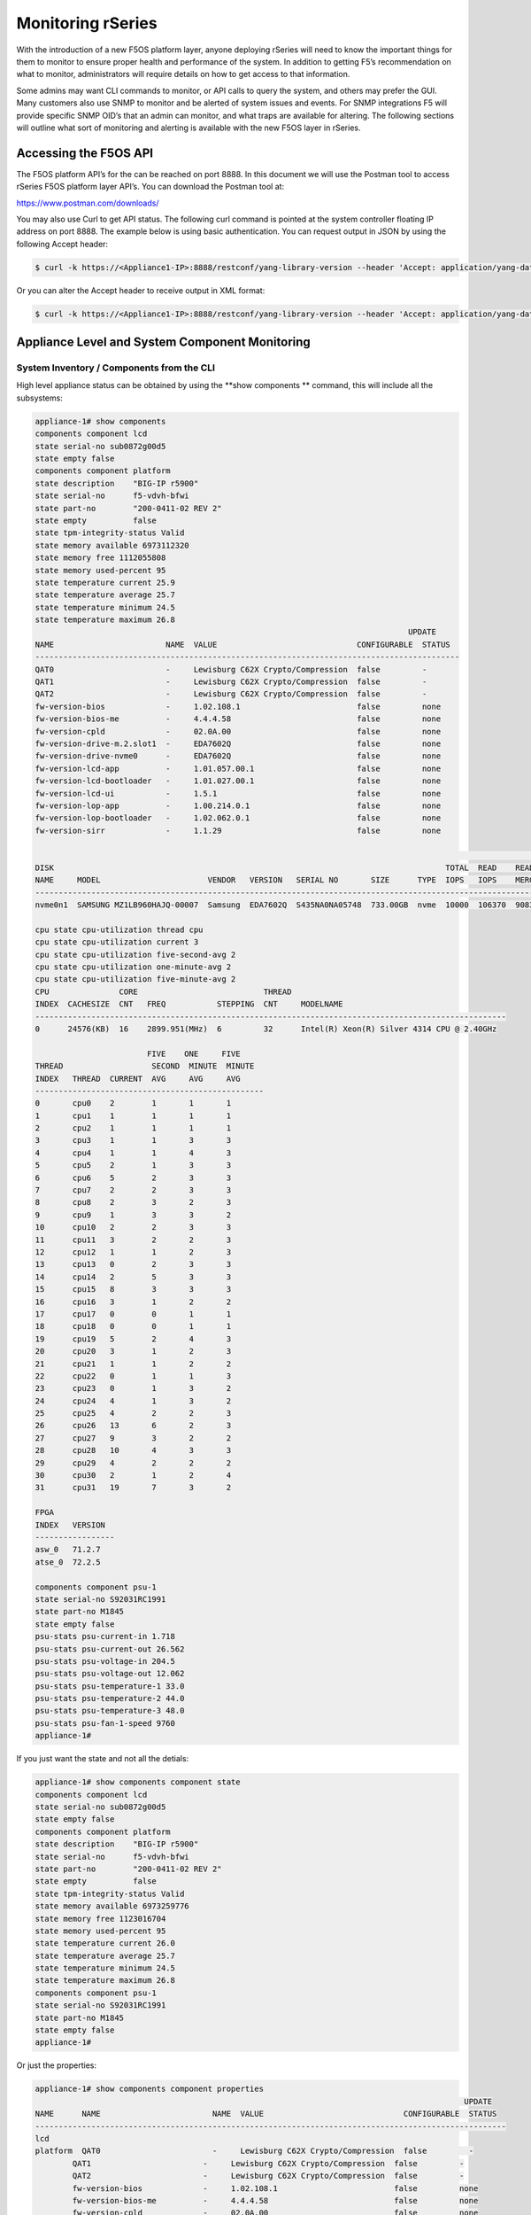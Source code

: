==================
Monitoring rSeries
==================


With the introduction of a new F5OS platform layer, anyone deploying rSeries will need to know the important things for them to monitor to ensure proper health and performance of the system. In addition to getting F5’s recommendation on what to monitor, administrators will require details on how to get access to that information. 

Some admins may want CLI commands to monitor, or API calls to query the system, and others may prefer the GUI. Many customers also use SNMP to monitor and be alerted of system issues and events. For SNMP integrations F5 will provide specific SNMP OID’s that an admin can monitor, and what traps are available for altering. The following sections will outline what sort of monitoring and alerting is available with the new F5OS layer in rSeries.

Accessing the F5OS API
======================

The F5OS platform API’s for the can be reached on port 8888. In this document we will use the Postman tool to access rSeries F5OS platform layer API’s. You can download the Postman tool at:

https://www.postman.com/downloads/

You may also use Curl to get API status. The following curl command is pointed at the system controller floating IP address on port 8888. The example below is using basic authentication. You can request output in JSON by using the following Accept header:

.. code-block:: bash

    $ curl -k https://<Appliance1-IP>:8888/restconf/yang-library-version --header 'Accept: application/yang-data+json' -u admin:<password>

Or you can alter the Accept header to receive output in XML format:

.. code-block:: bash

    $ curl -k https://<Appliance1-IP>:8888/restconf/yang-library-version --header 'Accept: application/yang-data+xml' -u admin:<password>


Appliance Level and System Component Monitoring
===============================================

------------------------------------------
System Inventory / Components from the CLI
------------------------------------------

High level appliance status can be obtained by using the **show components ** command, this will include all the subsystems:

.. code-block:: bash

    appliance-1# show components 
    components component lcd
    state serial-no sub0872g00d5
    state empty false
    components component platform
    state description    "BIG-IP r5900"
    state serial-no      f5-vdvh-bfwi
    state part-no        "200-0411-02 REV 2"
    state empty          false
    state tpm-integrity-status Valid
    state memory available 6973112320
    state memory free 1112055808
    state memory used-percent 95
    state temperature current 25.9
    state temperature average 25.7
    state temperature minimum 24.5
    state temperature maximum 26.8
                                                                                    UPDATE  
    NAME                        NAME  VALUE                              CONFIGURABLE  STATUS  
    -------------------------------------------------------------------------------------------
    QAT0                        -     Lewisburg C62X Crypto/Compression  false         -       
    QAT1                        -     Lewisburg C62X Crypto/Compression  false         -       
    QAT2                        -     Lewisburg C62X Crypto/Compression  false         -       
    fw-version-bios             -     1.02.108.1                         false         none    
    fw-version-bios-me          -     4.4.4.58                           false         none    
    fw-version-cpld             -     02.0A.00                           false         none    
    fw-version-drive-m.2.slot1  -     EDA7602Q                           false         none    
    fw-version-drive-nvme0      -     EDA7602Q                           false         none    
    fw-version-lcd-app          -     1.01.057.00.1                      false         none    
    fw-version-lcd-bootloader   -     1.01.027.00.1                      false         none    
    fw-version-lcd-ui           -     1.5.1                              false         none    
    fw-version-lop-app          -     1.00.214.0.1                       false         none    
    fw-version-lop-bootloader   -     1.02.062.0.1                       false         none    
    fw-version-sirr             -     1.1.29                             false         none    

                                                                                                                            READ                             WRITE    
    DISK                                                                                    TOTAL  READ    READ    READ     LATENCY  WRITE  WRITE   WRITE    LATENCY  
    NAME     MODEL                       VENDOR   VERSION   SERIAL NO       SIZE      TYPE  IOPS   IOPS    MERGED  BYTES    MS       IOPS   MERGED  BYTES    MS       
    ------------------------------------------------------------------------------------------------------------------------------------------------------------------
    nvme0n1  SAMSUNG MZ1LB960HAJQ-00007  Samsung  EDA7602Q  S435NA0NA05748  733.00GB  nvme  10000  106370  90831   5018531  31839    24160  28636   1340660  35097    

    cpu state cpu-utilization thread cpu
    cpu state cpu-utilization current 3
    cpu state cpu-utilization five-second-avg 2
    cpu state cpu-utilization one-minute-avg 2
    cpu state cpu-utilization five-minute-avg 2
    CPU               CORE                           THREAD                                              
    INDEX  CACHESIZE  CNT   FREQ           STEPPING  CNT     MODELNAME                                   
    -----------------------------------------------------------------------------------------------------
    0      24576(KB)  16    2899.951(MHz)  6         32      Intel(R) Xeon(R) Silver 4314 CPU @ 2.40GHz  

                            FIVE    ONE     FIVE    
    THREAD                   SECOND  MINUTE  MINUTE  
    INDEX   THREAD  CURRENT  AVG     AVG     AVG     
    -------------------------------------------------
    0       cpu0    2        1       1       1       
    1       cpu1    1        1       1       1       
    2       cpu2    1        1       1       1       
    3       cpu3    1        1       3       3       
    4       cpu4    1        1       4       3       
    5       cpu5    2        1       3       3       
    6       cpu6    5        2       3       3       
    7       cpu7    2        2       3       3       
    8       cpu8    2        3       2       3       
    9       cpu9    1        3       3       2       
    10      cpu10   2        2       3       3       
    11      cpu11   3        2       2       3       
    12      cpu12   1        1       2       3       
    13      cpu13   0        2       3       3       
    14      cpu14   2        5       3       3       
    15      cpu15   8        3       3       3       
    16      cpu16   3        1       2       2       
    17      cpu17   0        0       1       1       
    18      cpu18   0        0       1       1       
    19      cpu19   5        2       4       3       
    20      cpu20   3        1       2       3       
    21      cpu21   1        1       2       2       
    22      cpu22   0        1       1       3       
    23      cpu23   0        1       3       2       
    24      cpu24   4        1       3       2       
    25      cpu25   4        2       2       3       
    26      cpu26   13       6       2       3       
    27      cpu27   9        3       2       2       
    28      cpu28   10       4       3       3       
    29      cpu29   4        2       2       2       
    30      cpu30   2        1       2       4       
    31      cpu31   19       7       3       2       

    FPGA             
    INDEX   VERSION  
    -----------------
    asw_0   71.2.7   
    atse_0  72.2.5   

    components component psu-1
    state serial-no S92031RC1991
    state part-no M1845
    state empty false
    psu-stats psu-current-in 1.718
    psu-stats psu-current-out 26.562
    psu-stats psu-voltage-in 204.5
    psu-stats psu-voltage-out 12.062
    psu-stats psu-temperature-1 33.0
    psu-stats psu-temperature-2 44.0
    psu-stats psu-temperature-3 48.0
    psu-stats psu-fan-1-speed 9760
    appliance-1# 

If you just want the state and not all the detials:

.. code-block:: bash

    appliance-1# show components component state  
    components component lcd
    state serial-no sub0872g00d5
    state empty false
    components component platform
    state description    "BIG-IP r5900"
    state serial-no      f5-vdvh-bfwi
    state part-no        "200-0411-02 REV 2"
    state empty          false
    state tpm-integrity-status Valid
    state memory available 6973259776
    state memory free 1123016704
    state memory used-percent 95
    state temperature current 26.0
    state temperature average 25.7
    state temperature minimum 24.5
    state temperature maximum 26.8
    components component psu-1
    state serial-no S92031RC1991
    state part-no M1845
    state empty false
    appliance-1# 

Or just the properties:

.. code-block:: bash

    appliance-1# show components component properties 
                                                                                                UPDATE  
    NAME      NAME                        NAME  VALUE                              CONFIGURABLE  STATUS  
    -----------------------------------------------------------------------------------------------------
    lcd                                                                                                  
    platform  QAT0                        -     Lewisburg C62X Crypto/Compression  false         -       
            QAT1                        -     Lewisburg C62X Crypto/Compression  false         -       
            QAT2                        -     Lewisburg C62X Crypto/Compression  false         -       
            fw-version-bios             -     1.02.108.1                         false         none    
            fw-version-bios-me          -     4.4.4.58                           false         none    
            fw-version-cpld             -     02.0A.00                           false         none    
            fw-version-drive-m.2.slot1  -     EDA7602Q                           false         none    
            fw-version-drive-nvme0      -     EDA7602Q                           false         none    
            fw-version-lcd-app          -     1.01.057.00.1                      false         none    
            fw-version-lcd-bootloader   -     1.01.027.00.1                      false         none    
            fw-version-lcd-ui           -     1.5.1                              false         none    
            fw-version-lop-app          -     1.00.214.0.1                       false         none    
            fw-version-lop-bootloader   -     1.02.062.0.1                       false         none    
            fw-version-sirr             -     1.1.29                             false         none    
    psu-1                                                                                                

    appliance-1# 


Or you can view individual subsystems. High level power supply status can be obtained by using the **show components component <psu-#>** command:

.. code-block:: bash

    appliance-1# show components component psu-
        PSU      PSU      PSU      PSU      PSU          PSU          PSU          PSU    
        CURRENT  CURRENT  VOLTAGE  VOLTAGE  TEMPERATURE  TEMPERATURE  TEMPERATURE  FAN 1  
    NAME   IN       OUT      IN       OUT      1            2            3            SPEED  
    -----------------------------------------------------------------------------------------
    psu-1  1.703    26.312   204.5    12.078   33.0         44.0         48.0         9792   

    appliance-1# show components component psu-1
    components component psu-1
    state serial-no S92031RC1991
    state part-no M1845
    state empty false
    psu-stats psu-current-in 1.718
    psu-stats psu-current-out 26.75
    psu-stats psu-voltage-in 204.0
    psu-stats psu-voltage-out 12.062
    psu-stats psu-temperature-1 33.0
    psu-stats psu-temperature-2 44.0
    psu-stats psu-temperature-3 48.0
    psu-stats psu-fan-1-speed 9760
    appliance-1# 


High level power supply status can be obtained by using the **show components component psu-stats** command.

.. code-block:: bash

    appliance-1# show components component psu-stats 
        PSU      PSU      PSU      PSU      PSU          PSU          PSU          PSU    
        CURRENT  CURRENT  VOLTAGE  VOLTAGE  TEMPERATURE  TEMPERATURE  TEMPERATURE  FAN 1  
    NAME   IN       OUT      IN       OUT      1            2            3            SPEED  
    -----------------------------------------------------------------------------------------
    psu-1  1.703    26.0     204.0    12.062   33.0         44.0         48.0         9792   

    appliance-1# 


High level chassis LCD status can be obtained by using the **show components component lcd** command:

.. code-block:: bash

    appliance-1# show components component lcd
    components component lcd
    state serial-no sub0872g00d5
    state empty false
    appliance-1# 

You can view stats on the platfrom CPU and bascic utilization:

.. code-block:: bash

    appliance-1# show components component cpu      
                            FIVE    ONE     FIVE                                                                                                                                  FIVE    ONE     FIVE    
                            SECOND  MINUTE  MINUTE  CPU               CORE                           THREAD                                              THREAD                   SECOND  MINUTE  MINUTE  
    NAME      THREAD  CURRENT  AVG     AVG     AVG     INDEX  CACHESIZE  CNT   FREQ           STEPPING  CNT     MODELNAME                                   INDEX   THREAD  CURRENT  AVG     AVG     AVG     
    ---------------------------------------------------------------------------------------------------------------------------------------------------------------------------------------------------------
    platform  cpu     2        1       2       2       0      24576(KB)  16    2899.951(MHz)  6         32      Intel(R) Xeon(R) Silver 4314 CPU @ 2.40GHz  0       cpu0    0        0       1       1       
                                                                                                                                                            1       cpu1    0        0       1       1       
                                                                                                                                                            2       cpu2    0        1       1       1       
                                                                                                                                                            3       cpu3    1        2       3       3       
                                                                                                                                                            4       cpu4    2        1       2       3       
                                                                                                                                                            5       cpu5    2        3       3       3       
                                                                                                                                                            6       cpu6    4        2       2       3       
                                                                                                                                                            7       cpu7    4        3       3       3       
                                                                                                                                                            8       cpu8    17       5       3       3       
                                                                                                                                                            9       cpu9    4        2       2       3       
                                                                                                                                                            10      cpu10   3        1       3       3       
                                                                                                                                                            11      cpu11   3        1       3       3       
                                                                                                                                                            12      cpu12   2        1       3       3       
                                                                                                                                                            13      cpu13   2        1       4       3       
                                                                                                                                                            14      cpu14   3        1       3       3       
                                                                                                                                                            15      cpu15   2        1       3       3       
                                                                                                                                                            16      cpu16   3        2       2       2       
                                                                                                                                                            17      cpu17   0        1       1       1       
                                                                                                                                                            18      cpu18   0        0       1       1       
                                                                                                                                                            19      cpu19   2        1       2       2       
                                                                                                                                                            20      cpu20   2        2       3       3       
                                                                                                                                                            21      cpu21   3        1       3       3       
                                                                                                                                                            22      cpu22   1        1       2       2       
                                                                                                                                                            23      cpu23   4        1       3       2       
                                                                                                                                                            24      cpu24   7        3       4       3       
                                                                                                                                                            25      cpu25   1        1       6       4       
                                                                                                                                                            26      cpu26   1        1       2       3       
                                                                                                                                                            27      cpu27   1        1       3       2       
                                                                                                                                                            28      cpu28   3        1       2       3       
                                                                                                                                                            29      cpu29   2        1       3       3       
                                                                                                                                                            30      cpu30   2        1       3       3       
                                                                                                                                                            31      cpu31   2        1       2       2       

    appliance-1# 

You can view stats on the storage subsystem:

.. code-block:: bash

    appliance-1# show components component storage  
                                                                                                                                    READ                             WRITE    
            DISK                                                                                    TOTAL  READ    READ    READ     LATENCY  WRITE  WRITE   WRITE    LATENCY  
    NAME      NAME     MODEL                       VENDOR   VERSION   SERIAL NO       SIZE      TYPE  IOPS   IOPS    MERGED  BYTES    MS       IOPS   MERGED  BYTES    MS       
    ----------------------------------------------------------------------------------------------------------------------------------------------------------------------------
    platform  nvme0n1  SAMSUNG MZ1LB960HAJQ-00007  Samsung  EDA7602Q  S435NA0NA05748  733.00GB  nvme  10000  106370  90831   5018531  31839    24160  28636   1340660  35097    

    appliance-1# 

------------------------------------------
System Inventory / Components from the API
------------------------------------------

Chassis Status
--------------

The overall chassis status can be queried via the following API command:

.. code-block:: bash

    GET https://{{System-Controller-IP}}:8888/restconf/data/openconfig-platform:components/component=chassis

.. code-block:: json

    {
        "openconfig-platform:component": [
            {
                "name": "chassis",
                "config": {
                    "name": "chassis"
                },
                "state": {
                    "description": "VELOS CX410",
                    "serial-no": "chs600148s",
                    "part-no": "400-0087-01 REV 1",
                    "empty": false,
                    "f5-platform:nebs": {
                        "capable": false,
                        "enabled": false
                    }
                }
            }
        ]
    }


LCD Status
----------

The chassis LCD panel status can be queried via the following API command:

.. code-block:: bash

    GET https://{{Appliance1-IP}}:8888/restconf/data/openconfig-platform:components/component=lcd

.. code-block:: json

    {
        "openconfig-platform:component": [
            {
                "name": "lcd",
                "config": {
                    "name": "lcd"
                },
                "state": {
                    "serial-no": "sub0872g00d5",
                    "empty": false
                }
            }
        ]
    }


Fantray Status
--------------

The chassis fantray status can be queried via the following API command:

.. code-block:: bash

    GET https://{{System-Controller-IP}}:8888/restconf/data/openconfig-platform:components/component=fantray-1

.. code-block:: json

    {
        "openconfig-platform:component": [
            {
                "name": "fantray-1",
                "config": {
                    "name": "fantray-1"
                },
                "state": {
                    "firmware-version": "1.02.798.0.1",
                    "software-version": "1.00.824.0.1",
                    "serial-no": "sub0772g002f",
                    "part-no": "SUB-0772-04 REV A",
                    "empty": false
                }
            }
        ]
    }


Power Supply Status
-------------------

The CX410 chassis can have up to 4 individual power supplies installed. Each can be queried via the following API command. Substitute psu-1, or psu-2 (for dual power systems) at the end of the API call:

.. code-block:: bash

    GET https://{{Appliance1-IP}}:8888/restconf/data/openconfig-platform:components/component=psu-1

.. code-block:: json

{
    "openconfig-platform:component": [
        {
            "name": "psu-1",
            "config": {
                "name": "psu-1"
            },
            "state": {
                "serial-no": "S92031RC1991",
                "part-no": "M1845",
                "empty": false
            },
            "f5-fan-psu-stats:psu-stats": {
                "psu-current-in": "1.718",
                "psu-current-out": "25.937",
                "psu-voltage-in": "204.0",
                "psu-voltage-out": "12.062",
                "psu-temperature-1": "33.0",
                "psu-temperature-2": "43.0",
                "psu-temperature-3": "48.0",
                "psu-fan-1-speed": 9760
            }
        }
    ]
}

Blade Status
------------

There can be up to 8 blades installed in the CX410 chassis. Each one can be queried by changing the blade number at the end:

.. code-block:: bash

    GET https://{{System-Controller-IP}}:8888/restconf/data/openconfig-platform:components/component=blade-1

.. code-block:: json

    {
        "openconfig-platform:component": [
            {
                "name": "blade-1",
                "config": {
                    "name": "blade-1"
                },
                "state": {
                    "description": "VELOS BX110",
                    "serial-no": "bld422435s",
                    "part-no": "400-0086-02 REV 2",
                    "empty": false,
                    "f5-platform:nebs": {
                        "capable": true,
                        "enabled": true
                    }
                }
            }
        ]
    }


System Controller 1 & 2 Status
------------------------------

There are 2 redundant system controllers in the CX410 chassis. Each one can be queried using the following API call. Substitute controller=2 to query the second system controller: 

.. code-block:: bash

    GET https://{{System-Controller-IP}}:8888/restconf/data/openconfig-platform:components/component=controller-1

Or:

.. code-block:: bash

    GET https://{{System-Controller-IP}}:8888/restconf/data/openconfig-platform:components/component=controller-2




The output of the API call above will be broken out into the following detail:

The beginning of the output highlights any equipment failures or mismatches and whether or not the chassis is NEBS enabled. Next is the current status of the platform memory for this system controller showing available, used, and used-precent. Next are the thermal readings for temperature showing **current**, **average**, **minimum**, & **maximum** readings.

.. code-block:: json

    {
        "openconfig-platform:component": [
            {
                "name": "controller-1",
                "config": {
                    "name": "controller-1"
                },
                "state": {
                    "description": "VELOS SX410",
                    "serial-no": "bld422584s",
                    "part-no": "SUB-0881-00 REV B",
                    "empty": false,
                    "f5-platform:tpm-integrity-status": "Valid",
                    "f5-platform:nebs": {
                        "capable": true,
                        "enabled": false
                    },
                    "f5-platform:memory": {
                        "available": "25571659776",
                        "free": "13131718656",
                        "used-percent": 24
                    },
                    "f5-platform:temperature": {
                        "current": "24.1",
                        "average": "24.6",
                        "minimum": "22.9",
                        "maximum": "28.0"
                    }
                },


Next in the output is properties which tracks the various software and BIOS versions:

.. code-block:: json


                "properties": {
                    "property": [
                        {
                            "name": "fw-version-bios",
                            "config": {
                                "name": "fw-version-bios"
                            },
                            "state": {
                                "value": "1.03.006.1",
                                "configurable": false,
                                "f5-platform:update-status": "none"
                            }
                        },
                        {
                            "name": "fw-version-bios-me",
                            "config": {
                                "name": "fw-version-bios-me"
                            },
                            "state": {
                                "value": "4.0.4.211",
                                "configurable": false,
                                "f5-platform:update-status": "none"
                            }
                        },
                        {
                            "name": "fw-version-cpld",
                            "config": {
                                "name": "fw-version-cpld"
                            },
                            "state": {
                                "value": "01.03.0A",
                                "configurable": false,
                                "f5-platform:update-status": "none"
                            }
                        },
                        {
                            "name": "fw-version-lcd-app",
                            "config": {
                                "name": "fw-version-lcd-app"
                            },
                            "state": {
                                "value": "2.02.113.00.1",
                                "configurable": false,
                                "f5-platform:update-status": "none"
                            }
                        },
                        {
                            "name": "fw-version-lcd-bootloader",
                            "config": {
                                "name": "fw-version-lcd-bootloader"
                            },
                            "state": {
                                "value": "2.01.109.00.1",
                                "configurable": false,
                                "f5-platform:update-status": "none"
                            }
                        },
                        {
                            "name": "fw-version-lop-app",
                            "config": {
                                "name": "fw-version-lop-app"
                            },
                            "state": {
                                "value": "1.00.1067.0.1",
                                "configurable": false,
                                "f5-platform:update-status": "none"
                            }
                        },
                        {
                            "name": "fw-version-lop-bootloader",
                            "config": {
                                "name": "fw-version-lop-bootloader"
                            },
                            "state": {
                                "value": "1.02.1019.0.1",
                                "configurable": false,
                                "f5-platform:update-status": "none"
                            }
                        },
                        {
                            "name": "fw-version-vfc-app-fanCtrl1",
                            "config": {
                                "name": "fw-version-vfc-app-fanCtrl1"
                            },
                            "state": {
                                "value": "1.00.824.0.1",
                                "configurable": false,
                                "f5-platform:update-status": "none"
                            }
                        },
                        {
                            "name": "fw-version-vfc-bootloader-fanCtrl1",
                            "config": {
                                "name": "fw-version-vfc-bootloader-fanCtrl1"
                            },
                            "state": {
                                "value": "1.02.798.0.1",
                                "configurable": false,
                                "f5-platform:update-status": "none"
                            }
                        },
                        {
                            "name": "fw-version-vpc-app-psuCtrl1",
                            "config": {
                                "name": "fw-version-vpc-app-psuCtrl1"
                            },
                            "state": {
                                "value": "1.00.694.0.1",
                                "configurable": false,
                                "f5-platform:update-status": "none"
                            }
                        },
                        {
                            "name": "fw-version-vpc-app-psuCtrl2",
                            "config": {
                                "name": "fw-version-vpc-app-psuCtrl2"
                            },
                            "state": {
                                "value": "1.00.694.0.1",
                                "configurable": false,
                                "f5-platform:update-status": "none"
                            }
                        },
                        {
                            "name": "fw-version-vpc-bootloader-psuCtrl1",
                            "config": {
                                "name": "fw-version-vpc-bootloader-psuCtrl1"
                            },
                            "state": {
                                "value": "1.02.669.0.1",
                                "configurable": false,
                                "f5-platform:update-status": "none"
                            }
                        },
                        {
                            "name": "fw-version-vpc-bootloader-psuCtrl2",
                            "config": {
                                "name": "fw-version-vpc-bootloader-psuCtrl2"
                            },
                            "state": {
                                "value": "1.02.669.0.1",
                                "configurable": false,
                                "f5-platform:update-status": "none"
                            }
                        }
                    ]
                },

The next section covers the storage details of the system:

.. code-block:: json

    "storage": {
                    "state": {
                        "f5-platform:disks": {
                            "disk": [
                                {
                                    "disk-name": "nvme0n1",
                                    "state": {
                                        "model": "SAMSUNG MZ1LB960HAJQ-00007",
                                        "vendor": "Samsung",
                                        "version": "EDA7502Q",
                                        "serial-no": "S435NE0MA00234",
                                        "size": "683.00GB",
                                        "type": "nvme"
                                    }
                                },
                                {
                                    "disk-name": "sda",
                                    "state": {
                                        "model": "USB 3.0",
                                        "vendor": "PNY",
                                        "version": "FD",
                                        "serial-no": "",
                                        "size": "57.00GB",
                                        "type": "usb"
                                    }
                                }
                            ]
                        }
                    }
                },

The last section of this output shows CPU state and stats. There are 8 CPU cores on each system controller, the output below is truncated as the stats are the same for each CPU (0-7). The output shows overall platform CPU utilization including current, five-second-avg, one-minute-avg, and five-minute-avg.

.. code-block:: json

    "cpu": {
                    "state": {
                        "f5-platform:processors": {
                            "processor": [
                                {
                                    "cpu-index": 1,
                                    "state": {
                                        "cachesize": "2048(KB)",
                                        "core-cnt": "8",
                                        "freq": "2200.000(MHz)",
                                        "stepping": "1",
                                        "thread-cnt": "8",
                                        "modelname": "Intel(R) Atom(TM) CPU C3758 @ 2.20GHz"
                                    }
                                }
                            ]
                        },
                        "f5-platform:cpu-utilization": {
                            "core": "cpu",
                            "current": 44,
                            "five-second-avg": 31,
                            "one-minute-avg": 47,
                            "five-minute-avg": 43
                        },
                        "f5-platform:cpu-cores": {
                            "cpu-core": [
                                {
                                    "core-index": 0,
                                    "core": "cpu0",
                                    "current": 34,
                                    "five-second-avg": 24,
                                    "one-minute-avg": 49,
                                    "five-minute-avg": 44
                                },
                                {
                                    "core-index": 1,
                                    "core": "cpu1",
                                    "current": 49,
                                    "five-second-avg": 33,
                                    "one-minute-avg": 44,
                                    "five-minute-avg": 42
                                },
                                {
                                    "core-index": 2,
                                    "core": "cpu2",
                                    "current": 55,
                                    "five-second-avg": 33,
                                    "one-minute-avg": 49,
                                    "five-minute-avg": 44
                                },
                                {
                                    "core-index": 3,
                                    "core": "cpu3",
                                    "current": 36,
                                    "five-second-avg": 34,
                                    "one-minute-avg": 48,
                                    "five-minute-avg": 43
                                },
                                {
                                    "core-index": 4,
                                    "core": "cpu4",
                                    "current": 56,
                                    "five-second-avg": 26,
                                    "one-minute-avg": 46,
                                    "five-minute-avg": 43
                                },
                                {
                                    "core-index": 5,
                                    "core": "cpu5",
                                    "current": 43,
                                    "five-second-avg": 38,
                                    "one-minute-avg": 48,
                                    "five-minute-avg": 43
                                },
                                {
                                    "core-index": 6,
                                    "core": "cpu6",
                                    "current": 44,
                                    "five-second-avg": 33,
                                    "one-minute-avg": 46,
                                    "five-minute-avg": 44
                                },
                                {
                                    "core-index": 7,
                                    "core": "cpu7",
                                    "current": 38,
                                    "five-second-avg": 27,
                                    "one-minute-avg": 46,
                                    "five-minute-avg": 44
                                }
                            ]
                        }
                    }
                }
            }
        ]
    }

--------------------------------------------------
System Inventory / Components Alerting and Logging
--------------------------------------------------

From the system controller GUI there is a high-level status and alerting of any faults for the chassis level components.

.. image:: images/monitoring_velos/image2.png
  :align: center
  :scale: 70%


System Alerts via API
---------------------

Recent system level alerts can be accessed via the API. 

.. code-block:: bash

    GET https://{{System-Controller-IP}}:8888/restconf/data/openconfig-system:system/f5-event-log:events

.. code-block:: json


    {
        "f5-event-log:events": {
            "event": [
                {
                    "log": "65543 controller-2 aom-fault EVENT NA \"LOP Runtime fault detected: LOP is not receiving health reports from all installed VFC cards\" \"2021-03-05 04:48:14.485125925 UTC\""
                },
                {
                    "log": "65543 controller-2 aom-fault CLEAR ERROR \"Fault detected in the AOM\" \"2021-03-05 04:48:14.605547335 UTC\""
                },
                {
                    "log": "65543 controller-2 aom-fault EVENT NA \"No LOP Runtime fault detected: LOP is not receiving health reports from all installed VFC cards\" \"2021-03-05 04:48:14.605590242 UTC\""
                },


System Controller Monitoring via CLI
------------------------------------

To see if the openshift cluster is up and running use the **show cluster** command. You should see status for each installed blade and controller in the **Ready** state. Each section under **Stage Name** should show a **Status** of **Done**. During the bootup process you can monitor the status of the individual stages. The most recent openshift logs are displayed, and you can determine if the chassis is healthy or having issues.

.. code-block:: bash

    syscon-2-active# show cluster 
    NAME          STATUS  TIME CREATED          ROLES         CPU  PODS  MEMORY      HUGEPAGES  
    --------------------------------------------------------------------------------------------
    blade-1       Ready   2021-01-30T21:50:32Z  compute       28   250   26112340Ki  102890Mi   
    blade-2       Ready   2021-01-16T08:20:08Z  compute       28   250   26112340Ki  102890Mi   
    blade-3       Ready   2021-01-30T21:50:31Z  compute       28   250   26112340Ki  102890Mi   
    controller-1  Ready   2020-12-08T21:09:45Z  infra,master  -    -     -           -          
    controller-2  Ready   2020-12-08T21:09:45Z  infra,master  -    -     -           -          

    STAGE NAME               STATUS  
    ---------------------------------
    AddingBlade              Done    
    HealthCheck              Done    
    HostedInstall            Done    
    MasterAdditionalInstall  Done    
    MasterInstall            Done    
    NodeBootstrap            Done    
    NodeJoin                 Done    
    Prerequisites            Done    
    ServiceCatalogInstall    Done    
    etcdInstall              Done    

    cluster cluster-status summary-status "Openshift cluster is healthy, and all controllers and blades are ready."
    INDEX  STATUS                                                                                      
    ---------------------------------------------------------------------------------------------------
    0      2021-02-06 18:19:59.445387 -  Orchestration manager startup.                                
    1      2021-02-06 18:20:15.219686 -  Orchestration manager transitioning to active.                
    2      2021-02-06 18:20:16.476607 -  Can now ping controller-1.chassis.local (10.1.3.51).          
    3      2021-02-06 18:20:26.863054 -  Can now ping controller-2.chassis.local (10.1.3.52).          
    4      2021-02-06 18:20:27.727600 -  Successfully ssh'd to CC controller-1.chassis.local.          
    5      2021-02-06 18:20:28.311630 -  Successfully ssh'd to CC controller-2.chassis.local.          
    6      2021-02-06 18:20:43.329803 -  Found valid DNS configuration on controller-2.chassis.local.  
    7      2021-02-06 18:21:23.039277 -  Can now ping blade blade-1.chassis.local (10.1.3.1).          
    8      2021-02-06 18:21:23.274312 -  Can now ping blade blade-2.chassis.local (10.1.3.2).          
    9      2021-02-06 18:21:23.520862 -  Can now ping blade blade-3.chassis.local (10.1.3.3).          
    10     2021-02-06 18:21:56.539448 -  Controller 1 is ready in openshift cluster.                   
    11     2021-02-06 18:21:56.539547 -  Controller 2 is ready in openshift cluster.                   
    12     2021-02-06 18:21:56.539583 -  Blade 1 is ready in openshift cluster.                        
    13     2021-02-06 18:21:56.539618 -  Blade 2 is ready in openshift cluster.                        
    14     2021-02-06 18:21:56.539652 -  Blade 3 is ready in openshift cluster.                        
    15     2021-02-06 18:21:56.539687 -  Openshift cluster is ready.                                   
    16     2021-02-06 18:21:56.541546 -  Successfully SSH'd to blade blade-1.chassis.local.            
    17     2021-02-06 18:21:56.970645 -  Successfully SSH'd to blade blade-2.chassis.local.            
    18     2021-02-06 18:21:57.492814 -  Successfully SSH'd to blade blade-3.chassis.local.            
    19     2021-02-06 18:21:58.312127 -  Openshift cluster is NOT ready.                               
    20     2021-02-06 18:22:19.060573 -  Openshift cluster is ready.                              


In the GUI a high-level status of the system controller HA state, and the ability to force a failover can be done from the **System Settings -> Controller Management** screen. Here you can see system controller 1 & 2 status, and role. You can optionally configure the type of failover with either auto (recommended) or Preferred node.  You can also force a failover from one system controller to the next and perform controller software upgrades. 

.. image:: images/monitoring_velos/image3.png
  :align: center
  :scale: 70%

The dashboard in the system controller GUI also provides high level status of each controller and its current role.

.. image:: images/monitoring_velos/image4.png
  :align: center
  :scale: 70%

Active alarms & events can be viewed form the system controllers **System Settings > Alarms & Events** page:

.. image:: images/monitoring_velos/image5.png
  :align: center
  :scale: 70%


Monitoring the Layer2 Switch Fabric on the System Controllers
-------------------------------------------------------------

This section will outline what status should and can be monitored for the Layer2 switch fabric function on the system controllers. Administrators will want to monitor the internal and external interfaces and LAGs for both status and to view stats to understand current utilization. They will be looking to understand what the utilization of each port is and how is traffic balanced between the two switch fabrics on the system controllers. This section will detail what sort of monitoring is currently supported via CLI, GUI, API, and SNMP, and will also detail any altering, logging, or SNMP traps that are available.

Before getting into what monitoring is supported, it is important to understand how things connect together and their labeling. The diagram below provides the internal interface numbering on the system controllers so that an admin can monitor the status and statistics of each interface. This will give them visibility into the traffic distribution across the backplane and dual switch fabrics.  Link Aggregation is configured on the blade side of the connection, but not on the system controller side. Note that the blade in slot 1 will have two connections, one to system controller 1 interface **1/3.1** and one to system controller 2 interface **2/3.1**, the numbering follows the same logic for other slots:

.. image:: images/monitoring_velos/image6.png
  :align: center
  :scale: 70%

There are also separate control plane connections to each blade which are also put into Link Aggregation Group. Note that the blade in slot 1 will have two connections, one to system controller 1 interface **1/1.1** and one to system controller 2 interface **2/1.1**, the numbering follows the same logic for other slots:

.. image:: images/monitoring_velos/image7.png
  :align: center
  :scale: 70%

Those ports will be joined together in a LAG (Link Aggregation) bundle on the system controller side. Note the LAG connecting to slot 1 is labeled **cplagg_1.1**, slot2 is labeled **cplagg_1.2** etc…:

.. image:: images/monitoring_velos/image8.png
  :align: center
  :scale: 70%

CLI Monitoring of the Layer2 Switch Fabric on the System Controllers
^^^^^^^^^^^^^^^^^^^^^^^^^^^^^^^^^^^^^^^^^^^^^^^^^^^^^^^^^^^^^^^^^^^^

There is a CLI command to monitor all the internal and external ports and LAGs on the dual system controllers as well as the out-of-band management ports. Below is a command to view the stats for one of the backplane ports of the system controller:

.. code-block:: bash

    syscon-2-active# show interfaces interface 1/1.1
    interfaces interface 1/1.1
    state name    1/1.1
    state type    ethernetCsmacd
    state loopback-mode false
    state enabled
    state ifindex 10
    state admin-status UP
    state oper-status UP
    state last-change 61612666625
    state counters in-octets 14937303301
    state counters in-pkts 64279377
    state counters in-unicast-pkts 46181461
    state counters in-broadcast-pkts 3495683
    state counters in-multicast-pkts 14602233
    state counters in-discards 553
    state counters in-errors 0
    state counters in-unknown-protos 0
    state counters in-fcs-errors 0
    state counters out-octets 13859445595
    state counters out-pkts 69051486
    state counters out-unicast-pkts 51154295
    state counters out-broadcast-pkts 13115083
    state counters out-multicast-pkts 4782108
    state counters out-discards 0
    state counters out-errors 0
    hold-time state up 0
    hold-time state down 0
    ethernet state mac-address 5a:a5:5a:01:01:01
    ethernet state auto-negotiate true
    ethernet state duplex-mode FULL
    ethernet state port-speed SPEED_10GB
    ethernet state enable-flow-control false
    ethernet state hw-mac-address 5a:a5:5a:01:01:01
    ethernet state counters in-mac-pause-frames 0
    ethernet state counters in-oversize-frames 3398952
    ethernet state counters in-jabber-frames 0
    ethernet state counters in-fragment-frames 0
    ethernet state counters in-8021q-frames 0
    ethernet state counters in-crc-errors 0
    ethernet state counters out-mac-pause-frames 0
    ethernet state counters out-8021q-frames 0


The **show lacp** CLI command will show both external LAG interfaces if the management ports are bonded together, and internal LAG’s to each slot. In the output below there are 3 blades installed in slots 1-3. They will be labeled **cplagg_1.<slot#>**. The **mgmt_aggr** is a name provided by the admin when the LAG for the external management piorts were configured. This name will be different depending on what the admin chooses for a name.

.. code-block:: bash

    syscon-1-active# show lacp
                                                                                                                                                                                                                                    PARTNER  LACP    LACP    LACP    LACP    LACP             
                                    LACP                     SYSTEM                                                                                                                       OPER                     PARTNER  PORT  PORT     IN      OUT     RX      TX      UNKNOWN  LACP    
    NAME        NAME        INTERVAL  MODE    SYSTEM ID MAC    PRIORITY  INTERFACE  INTERFACE  ACTIVITY  TIMEOUT  SYNCHRONIZATION  AGGREGATABLE  COLLECTING  DISTRIBUTING  SYSTEM ID        KEY   PARTNER ID         KEY      NUM   NUM      PKTS    PKTS    ERRORS  ERRORS  ERRORS   ERRORS  
    ------------------------------------------------------------------------------------------------------------------------------------------------------------------------------------------------------------------------------------------------------------------------------------------
    cplagg_1.1  cplagg_1.1  FAST      ACTIVE  0:a:49:ff:96:2   53248     1/1.1      1/1.1      ACTIVE    SHORT    IN_SYNC          true          true        true          0:a:49:ff:96:2   2     0:a:49:ff:96:2     0        4225  2        261162  259897  0       -       -        -       
                                                                        2/1.1      2/1.1      ACTIVE    SHORT    IN_SYNC          true          true        true          0:a:49:ff:96:2   2     0:a:49:ff:96:2     0        8321  4        260829  259557  0       -       -        -       
    cplagg_1.2  cplagg_1.2  FAST      ACTIVE  0:a:49:ff:95:22  53248     1/1.2      1/1.2      ACTIVE    SHORT    IN_SYNC          true          true        true          0:a:49:ff:95:22  3     0:a:49:ff:95:22    0        4226  2        261162  259897  0       -       -        -       
                                                                        2/1.2      2/1.2      ACTIVE    SHORT    IN_SYNC          true          true        true          0:a:49:ff:95:22  3     0:a:49:ff:95:22    0        8322  4        260829  259557  0       -       -        -       
    cplagg_1.3  cplagg_1.3  FAST      ACTIVE  0:a:49:ff:92:62  53248     1/1.3      1/1.3      ACTIVE    SHORT    IN_SYNC          true          true        true          0:a:49:ff:92:62  4     0:a:49:ff:92:62    0        4227  2        261162  259897  0       -       -        -       
                                                                        2/1.3      2/1.3      ACTIVE    SHORT    IN_SYNC          true          true        true          0:a:49:ff:92:62  4     0:a:49:ff:92:62    0        8323  4        260829  259558  0       -       -        -       
    cplagg_1.4  cplagg_1.4  FAST      ACTIVE  -                -                                                                                                                                                                                                                              
    cplagg_1.5  cplagg_1.5  FAST      ACTIVE  -                -                                                                                                                                                                                                                              
    cplagg_1.6  cplagg_1.6  FAST      ACTIVE  -                -                                                                                                                                                                                                                              
    cplagg_1.7  cplagg_1.7  FAST      ACTIVE  -                -                                                                                                                                                                                                                              
    cplagg_1.8  cplagg_1.8  FAST      ACTIVE  -                -                                                                                                                                                                                                                              
    mgmt-aggr   mgmt-aggr   SLOW      ACTIVE  0:94:a1:8e:d0:0  53248     1/mgmt0    1/mgmt0    ACTIVE    LONG     IN_SYNC          true          true        true          0:94:a1:8e:d0:0  10    44:4c:a8:bc:ca:77  10       4608  12       8708    259835  0       -       -        -       
                                                                        2/mgmt0    2/mgmt0    ACTIVE    LONG     IN_SYNC          true          true        true          0:94:a1:8e:d0:0  10    44:4c:a8:bc:ca:77  10       8704  11       8700    259506  0       -       -        -       

    syscon-1-active# 

GUI Monitoring of the Layer2 Switch Fabric on the System Controllers
^^^^^^^^^^^^^^^^^^^^^^^^^^^^^^^^^^^^^^^^^^^^^^^^^^^^^^^^^^^^^^^^^^^^

In the current release there is no backplane interface or LAG monitoring in the system controller GUI. You’ll need to use the CLI or API to get stats/status of the backplane ports or external management ports.

API Monitoring of the Layer2 Switch Fabric on the System Controllers
^^^^^^^^^^^^^^^^^^^^^^^^^^^^^^^^^^^^^^^^^^^^^^^^^^^^^^^^^^^^^^^^^^^^

The following API command will show all system controller Ethernet interfaces and link aggregation (both internal and external) as well as out-of-band management Interfaces.

.. code-block:: bash

    GET https://{{System-Controller-IP}}:8888/restconf/data/openconfig-interfaces:interfaces

.. code-block:: json

    {
        "openconfig-interfaces:interfaces": {
            "interface": [
                {
                    "name": "1/1.1",
                    "config": {
                        "name": "1/1.1",
                        "type": "iana-if-type:ethernetCsmacd"
                    },
                    "state": {
                        "name": "1/1.1",
                        "type": "iana-if-type:ethernetCsmacd",
                        "loopback-mode": false,
                        "enabled": true,
                        "ifindex": 10,
                        "admin-status": "UP",
                        "oper-status": "UP",
                        "last-change": "92280482278",
                        "counters": {
                            "in-octets": "25930763576",
                            "in-pkts": "81611721",
                            "in-unicast-pkts": "80283080",
                            "in-broadcast-pkts": "1044199",
                            "in-multicast-pkts": "284442",
                            "in-discards": "234",
                            "in-errors": "0",
                            "in-unknown-protos": "0",
                            "in-fcs-errors": "0",
                            "out-octets": "4756887206",
                            "out-pkts": "14131402",
                            "out-unicast-pkts": "3522019",
                            "out-broadcast-pkts": "4997025",
                            "out-multicast-pkts": "5612358",
                            "out-discards": "0",
                            "out-errors": "0"
                        }
                    },
                    "hold-time": {
                        "state": {
                            "up": 0,
                            "down": 0
                        }
                    },
                    "openconfig-if-ethernet:ethernet": {
                        "config": {
                            "auto-negotiate": true,
                            "duplex-mode": "FULL",
                            "openconfig-if-aggregate:aggregate-id": "cplagg_1.1"
                        },
                        "state": {
                            "mac-address": "5a:a5:5a:01:01:01",
                            "auto-negotiate": true,
                            "duplex-mode": "FULL",
                            "port-speed": "openconfig-if-ethernet:SPEED_10GB",
                            "enable-flow-control": false,
                            "hw-mac-address": "5a:a5:5a:01:01:01",
                            "counters": {
                                "in-mac-pause-frames": "0",
                                "in-oversize-frames": "3768462",
                                "in-jabber-frames": "0",
                                "in-fragment-frames": "0",
                                "in-8021q-frames": "0",
                                "in-crc-errors": "0",
                                "out-mac-pause-frames": "0",
                                "out-8021q-frames": "0"
                            }
                        }
                    }
                },
                {
                    "name": "1/1.2",
                    "config": {
                        "name": "1/1.2",
                        "type": "iana-if-type:ethernetCsmacd"
                    },
                    "state": {
                        "name": "1/1.2",
                        "type": "iana-if-type:ethernetCsmacd",
                        "loopback-mode": false,
                        "enabled": true,
                        "ifindex": 11,
                        "admin-status": "UP",
                        "oper-status": "UP",
                        "last-change": "92285255781",
                        "counters": {
                            "in-octets": "56277978006",
                            "in-pkts": "88976020",
                            "in-unicast-pkts": "88696511",
                            "in-broadcast-pkts": "2220",
                            "in-multicast-pkts": "277289",
                            "in-discards": "161",
                            "in-errors": "0",
                            "in-unknown-protos": "0",
                            "in-fcs-errors": "0",
                            "out-octets": "13206772277",
                            "out-pkts": "32586877",
                            "out-unicast-pkts": "16699631",
                            "out-broadcast-pkts": "5189699",
                            "out-multicast-pkts": "10697547",
                            "out-discards": "0",
                            "out-errors": "0"
                        }
                    },
                    "hold-time": {
                        "state": {
                            "up": 0,
                            "down": 0
                        }
                    },
                    "openconfig-if-ethernet:ethernet": {
                        "config": {
                            "auto-negotiate": true,
                            "duplex-mode": "FULL",
                            "openconfig-if-aggregate:aggregate-id": "cplagg_1.2"
                        },
                        "state": {
                            "mac-address": "5a:a5:5a:01:01:02",
                            "auto-negotiate": true,
                            "duplex-mode": "FULL",
                            "port-speed": "openconfig-if-ethernet:SPEED_10GB",
                            "enable-flow-control": false,
                            "hw-mac-address": "5a:a5:5a:01:01:02",
                            "counters": {
                                "in-mac-pause-frames": "0",
                                "in-oversize-frames": "12417630",
                                "in-jabber-frames": "0",
                                "in-fragment-frames": "0",
                                "in-8021q-frames": "0",
                                "in-crc-errors": "0",
                                "out-mac-pause-frames": "0",
                                "out-8021q-frames": "0"
                            }
                        }
                    }
                },
                {
                    "name": "1/1.3",
                    "config": {
                        "name": "1/1.3",
                        "type": "iana-if-type:ethernetCsmacd"
                    },
                    "state": {
                        "name": "1/1.3",
                        "type": "iana-if-type:ethernetCsmacd",
                        "loopback-mode": false,
                        "enabled": true,
                        "ifindex": 2,
                        "admin-status": "UP",
                        "oper-status": "UP",
                        "last-change": "92275142893",
                        "counters": {
                            "in-octets": "354634359",
                            "in-pkts": "2641151",
                            "in-unicast-pkts": "2368952",
                            "in-broadcast-pkts": "2095",
                            "in-multicast-pkts": "270104",
                            "in-discards": "108",
                            "in-errors": "0",
                            "in-unknown-protos": "0",
                            "in-fcs-errors": "0",
                            "out-octets": "2988733076",
                            "out-pkts": "10658051",
                            "out-unicast-pkts": "6410863",
                            "out-broadcast-pkts": "3858086",
                            "out-multicast-pkts": "389102",
                            "out-discards": "0",
                            "out-errors": "0"
                        }
                    },
                    "hold-time": {
                        "state": {
                            "up": 0,
                            "down": 0
                        }
                    },
                    "openconfig-if-ethernet:ethernet": {
                        "config": {
                            "auto-negotiate": true,
                            "duplex-mode": "FULL",
                            "openconfig-if-aggregate:aggregate-id": "cplagg_1.3"
                        },
                        "state": {
                            "mac-address": "5a:a5:5a:01:01:03",
                            "auto-negotiate": true,
                            "duplex-mode": "FULL",
                            "port-speed": "openconfig-if-ethernet:SPEED_10GB",
                            "enable-flow-control": false,
                            "hw-mac-address": "5a:a5:5a:01:01:03",
                            "counters": {
                                "in-mac-pause-frames": "0",
                                "in-oversize-frames": "0",
                                "in-jabber-frames": "0",
                                "in-fragment-frames": "0",
                                "in-8021q-frames": "0",
                                "in-crc-errors": "0",
                                "out-mac-pause-frames": "0",
                                "out-8021q-frames": "0"
                            }
                        }
                    }
                },
                {
                    "name": "1/1.4",
                    "config": {
                        "name": "1/1.4",
                        "type": "iana-if-type:ethernetCsmacd"
                    },
                    "state": {
                        "name": "1/1.4",
                        "type": "iana-if-type:ethernetCsmacd",
                        "loopback-mode": false,
                        "enabled": true,
                        "ifindex": 3,
                        "admin-status": "UP",
                        "oper-status": "DOWN",
                        "counters": {
                            "in-octets": "0",
                            "in-pkts": "0",
                            "in-unicast-pkts": "0",
                            "in-broadcast-pkts": "0",
                            "in-multicast-pkts": "0",
                            "in-discards": "0",
                            "in-errors": "0",
                            "in-unknown-protos": "0",
                            "in-fcs-errors": "0",
                            "out-octets": "0",
                            "out-pkts": "0",
                            "out-unicast-pkts": "0",
                            "out-broadcast-pkts": "0",
                            "out-multicast-pkts": "0",
                            "out-discards": "0",
                            "out-errors": "0"
                        }
                    },
                    "hold-time": {
                        "state": {
                            "up": 0,
                            "down": 0
                        }
                    },
                    "openconfig-if-ethernet:ethernet": {
                        "config": {
                            "auto-negotiate": true,
                            "duplex-mode": "FULL",
                            "openconfig-if-aggregate:aggregate-id": "cplagg_1.4"
                        },
                        "state": {
                            "mac-address": "5a:a5:5a:01:01:04",
                            "auto-negotiate": true,
                            "duplex-mode": "FULL",
                            "port-speed": "openconfig-if-ethernet:SPEED_UNKNOWN",
                            "enable-flow-control": false,
                            "hw-mac-address": "5a:a5:5a:01:01:04",
                            "counters": {
                                "in-mac-pause-frames": "0",
                                "in-oversize-frames": "0",
                                "in-jabber-frames": "0",
                                "in-fragment-frames": "0",
                                "in-8021q-frames": "0",
                                "in-crc-errors": "0",
                                "out-mac-pause-frames": "0",
                                "out-8021q-frames": "0"
                            }
                        }
                    }
                },
                {
                    "name": "1/1.5",
                    "config": {
                        "name": "1/1.5",
                        "type": "iana-if-type:ethernetCsmacd"
                    },
                    "state": {
                        "name": "1/1.5",
                        "type": "iana-if-type:ethernetCsmacd",
                        "loopback-mode": false,
                        "enabled": true,
                        "ifindex": 12,
                        "admin-status": "UP",
                        "oper-status": "DOWN",
                        "counters": {
                            "in-octets": "0",
                            "in-pkts": "0",
                            "in-unicast-pkts": "0",
                            "in-broadcast-pkts": "0",
                            "in-multicast-pkts": "0",
                            "in-discards": "0",
                            "in-errors": "0",
                            "in-unknown-protos": "0",
                            "in-fcs-errors": "0",
                            "out-octets": "0",
                            "out-pkts": "0",
                            "out-unicast-pkts": "0",
                            "out-broadcast-pkts": "0",
                            "out-multicast-pkts": "0",
                            "out-discards": "0",
                            "out-errors": "0"
                        }
                    },
                    "hold-time": {
                        "state": {
                            "up": 0,
                            "down": 0
                        }
                    },
                    "openconfig-if-ethernet:ethernet": {
                        "config": {
                            "auto-negotiate": true,
                            "duplex-mode": "FULL",
                            "openconfig-if-aggregate:aggregate-id": "cplagg_1.5"
                        },
                        "state": {
                            "mac-address": "5a:a5:5a:01:01:05",
                            "auto-negotiate": true,
                            "duplex-mode": "FULL",
                            "port-speed": "openconfig-if-ethernet:SPEED_UNKNOWN",
                            "enable-flow-control": false,
                            "hw-mac-address": "5a:a5:5a:01:01:05",
                            "counters": {
                                "in-mac-pause-frames": "0",
                                "in-oversize-frames": "0",
                                "in-jabber-frames": "0",
                                "in-fragment-frames": "0",
                                "in-8021q-frames": "0",
                                "in-crc-errors": "0",
                                "out-mac-pause-frames": "0",
                                "out-8021q-frames": "0"
                            }
                        }
                    }
                },
                {
                    "name": "1/1.6",
                    "config": {
                        "name": "1/1.6",
                        "type": "iana-if-type:ethernetCsmacd"
                    },
                    "state": {
                        "name": "1/1.6",
                        "type": "iana-if-type:ethernetCsmacd",
                        "loopback-mode": false,
                        "enabled": true,
                        "ifindex": 13,
                        "admin-status": "UP",
                        "oper-status": "DOWN",
                        "counters": {
                            "in-octets": "0",
                            "in-pkts": "0",
                            "in-unicast-pkts": "0",
                            "in-broadcast-pkts": "0",
                            "in-multicast-pkts": "0",
                            "in-discards": "0",
                            "in-errors": "0",
                            "in-unknown-protos": "0",
                            "in-fcs-errors": "0",
                            "out-octets": "0",
                            "out-pkts": "0",
                            "out-unicast-pkts": "0",
                            "out-broadcast-pkts": "0",
                            "out-multicast-pkts": "0",
                            "out-discards": "0",
                            "out-errors": "0"
                        }
                    },
                    "hold-time": {
                        "state": {
                            "up": 0,
                            "down": 0
                        }
                    },
                    "openconfig-if-ethernet:ethernet": {
                        "config": {
                            "auto-negotiate": true,
                            "duplex-mode": "FULL",
                            "openconfig-if-aggregate:aggregate-id": "cplagg_1.6"
                        },
                        "state": {
                            "mac-address": "5a:a5:5a:01:01:06",
                            "auto-negotiate": true,
                            "duplex-mode": "FULL",
                            "port-speed": "openconfig-if-ethernet:SPEED_UNKNOWN",
                            "enable-flow-control": false,
                            "hw-mac-address": "5a:a5:5a:01:01:06",
                            "counters": {
                                "in-mac-pause-frames": "0",
                                "in-oversize-frames": "0",
                                "in-jabber-frames": "0",
                                "in-fragment-frames": "0",
                                "in-8021q-frames": "0",
                                "in-crc-errors": "0",
                                "out-mac-pause-frames": "0",
                                "out-8021q-frames": "0"
                            }
                        }
                    }
                },
                {
                    "name": "1/1.7",
                    "config": {
                        "name": "1/1.7",
                        "type": "iana-if-type:ethernetCsmacd"
                    },
                    "state": {
                        "name": "1/1.7",
                        "type": "iana-if-type:ethernetCsmacd",
                        "loopback-mode": false,
                        "enabled": true,
                        "ifindex": 4,
                        "admin-status": "UP",
                        "oper-status": "DOWN",
                        "counters": {
                            "in-octets": "0",
                            "in-pkts": "0",
                            "in-unicast-pkts": "0",
                            "in-broadcast-pkts": "0",
                            "in-multicast-pkts": "0",
                            "in-discards": "0",
                            "in-errors": "0",
                            "in-unknown-protos": "0",
                            "in-fcs-errors": "0",
                            "out-octets": "0",
                            "out-pkts": "0",
                            "out-unicast-pkts": "0",
                            "out-broadcast-pkts": "0",
                            "out-multicast-pkts": "0",
                            "out-discards": "0",
                            "out-errors": "0"
                        }
                    },
                    "hold-time": {
                        "state": {
                            "up": 0,
                            "down": 0
                        }
                    },
                    "openconfig-if-ethernet:ethernet": {
                        "config": {
                            "auto-negotiate": true,
                            "duplex-mode": "FULL",
                            "openconfig-if-aggregate:aggregate-id": "cplagg_1.7"
                        },
                        "state": {
                            "mac-address": "5a:a5:5a:01:01:07",
                            "auto-negotiate": true,
                            "duplex-mode": "FULL",
                            "port-speed": "openconfig-if-ethernet:SPEED_UNKNOWN",
                            "enable-flow-control": false,
                            "hw-mac-address": "5a:a5:5a:01:01:07",
                            "counters": {
                                "in-mac-pause-frames": "0",
                                "in-oversize-frames": "0",
                                "in-jabber-frames": "0",
                                "in-fragment-frames": "0",
                                "in-8021q-frames": "0",
                                "in-crc-errors": "0",
                                "out-mac-pause-frames": "0",
                                "out-8021q-frames": "0"
                            }
                        }
                    }
                },
                {
                    "name": "1/1.8",
                    "config": {
                        "name": "1/1.8",
                        "type": "iana-if-type:ethernetCsmacd"
                    },
                    "state": {
                        "name": "1/1.8",
                        "type": "iana-if-type:ethernetCsmacd",
                        "loopback-mode": false,
                        "enabled": true,
                        "ifindex": 5,
                        "admin-status": "UP",
                        "oper-status": "DOWN",
                        "counters": {
                            "in-octets": "0",
                            "in-pkts": "0",
                            "in-unicast-pkts": "0",
                            "in-broadcast-pkts": "0",
                            "in-multicast-pkts": "0",
                            "in-discards": "0",
                            "in-errors": "0",
                            "in-unknown-protos": "0",
                            "in-fcs-errors": "0",
                            "out-octets": "0",
                            "out-pkts": "0",
                            "out-unicast-pkts": "0",
                            "out-broadcast-pkts": "0",
                            "out-multicast-pkts": "0",
                            "out-discards": "0",
                            "out-errors": "0"
                        }
                    },
                    "hold-time": {
                        "state": {
                            "up": 0,
                            "down": 0
                        }
                    },
                    "openconfig-if-ethernet:ethernet": {
                        "config": {
                            "auto-negotiate": true,
                            "duplex-mode": "FULL",
                            "openconfig-if-aggregate:aggregate-id": "cplagg_1.8"
                        },
                        "state": {
                            "mac-address": "5a:a5:5a:01:01:08",
                            "auto-negotiate": true,
                            "duplex-mode": "FULL",
                            "port-speed": "openconfig-if-ethernet:SPEED_UNKNOWN",
                            "enable-flow-control": false,
                            "hw-mac-address": "5a:a5:5a:01:01:08",
                            "counters": {
                                "in-mac-pause-frames": "0",
                                "in-oversize-frames": "0",
                                "in-jabber-frames": "0",
                                "in-fragment-frames": "0",
                                "in-8021q-frames": "0",
                                "in-crc-errors": "0",
                                "out-mac-pause-frames": "0",
                                "out-8021q-frames": "0"
                            }
                        }
                    }
                },
                {
                    "name": "1/2.2",
                    "config": {
                        "name": "1/2.2",
                        "type": "iana-if-type:ethernetCsmacd"
                    },
                    "state": {
                        "name": "1/2.2",
                        "type": "iana-if-type:ethernetCsmacd",
                        "loopback-mode": false,
                        "enabled": true,
                        "ifindex": 16,
                        "admin-status": "UP",
                        "oper-status": "UP",
                        "last-change": "92290207170",
                        "counters": {
                            "in-octets": "35926728797",
                            "in-pkts": "62373338",
                            "in-unicast-pkts": "61424422",
                            "in-broadcast-pkts": "948836",
                            "in-multicast-pkts": "80",
                            "in-discards": "1420",
                            "in-errors": "0",
                            "in-unknown-protos": "0",
                            "in-fcs-errors": "0",
                            "out-octets": "18308927413",
                            "out-pkts": "75484207",
                            "out-unicast-pkts": "52192600",
                            "out-broadcast-pkts": "7630195",
                            "out-multicast-pkts": "15661412",
                            "out-discards": "0",
                            "out-errors": "0"
                        }
                    },
                    "hold-time": {
                        "state": {
                            "up": 0,
                            "down": 0
                        }
                    },
                    "openconfig-if-ethernet:ethernet": {
                        "config": {
                            "auto-negotiate": true,
                            "duplex-mode": "FULL"
                        },
                        "state": {
                            "mac-address": "5a:a5:5a:01:02:02",
                            "auto-negotiate": true,
                            "duplex-mode": "FULL",
                            "port-speed": "openconfig-if-ethernet:SPEED_10GB",
                            "enable-flow-control": false,
                            "hw-mac-address": "5a:a5:5a:01:02:02",
                            "counters": {
                                "in-mac-pause-frames": "0",
                                "in-oversize-frames": "777070",
                                "in-jabber-frames": "0",
                                "in-fragment-frames": "0",
                                "in-8021q-frames": "0",
                                "in-crc-errors": "0",
                                "out-mac-pause-frames": "0",
                                "out-8021q-frames": "0"
                            }
                        }
                    }
                },
                {
                    "name": "1/2.3",
                    "config": {
                        "name": "1/2.3",
                        "type": "iana-if-type:ethernetCsmacd"
                    },
                    "state": {
                        "name": "1/2.3",
                        "type": "iana-if-type:ethernetCsmacd",
                        "loopback-mode": false,
                        "enabled": true,
                        "ifindex": 17,
                        "admin-status": "UP",
                        "oper-status": "UP",
                        "last-change": "92294856723",
                        "counters": {
                            "in-octets": "35903131962",
                            "in-pkts": "62358618",
                            "in-unicast-pkts": "61409038",
                            "in-broadcast-pkts": "949512",
                            "in-multicast-pkts": "68",
                            "in-discards": "1408",
                            "in-errors": "0",
                            "in-unknown-protos": "0",
                            "in-fcs-errors": "0",
                            "out-octets": "10144687997",
                            "out-pkts": "48994975",
                            "out-unicast-pkts": "48994866",
                            "out-broadcast-pkts": "53",
                            "out-multicast-pkts": "56",
                            "out-discards": "0",
                            "out-errors": "0"
                        }
                    },
                    "hold-time": {
                        "state": {
                            "up": 0,
                            "down": 0
                        }
                    },
                    "openconfig-if-ethernet:ethernet": {
                        "config": {
                            "auto-negotiate": true,
                            "duplex-mode": "FULL"
                        },
                        "state": {
                            "mac-address": "5a:a5:5a:01:02:03",
                            "auto-negotiate": true,
                            "duplex-mode": "FULL",
                            "port-speed": "openconfig-if-ethernet:SPEED_10GB",
                            "enable-flow-control": false,
                            "hw-mac-address": "5a:a5:5a:01:02:03",
                            "counters": {
                                "in-mac-pause-frames": "0",
                                "in-oversize-frames": "0",
                                "in-jabber-frames": "0",
                                "in-fragment-frames": "0",
                                "in-8021q-frames": "0",
                                "in-crc-errors": "0",
                                "out-mac-pause-frames": "0",
                                "out-8021q-frames": "0"
                            }
                        }
                    }
                },
                {
                    "name": "1/2.4",
                    "config": {
                        "name": "1/2.4",
                        "type": "iana-if-type:ethernetCsmacd"
                    },
                    "state": {
                        "name": "1/2.4",
                        "type": "iana-if-type:ethernetCsmacd",
                        "loopback-mode": false,
                        "enabled": true,
                        "ifindex": 18,
                        "admin-status": "UP",
                        "oper-status": "UP",
                        "last-change": "92299535013",
                        "counters": {
                            "in-octets": "35887746555",
                            "in-pkts": "62347891",
                            "in-unicast-pkts": "61400563",
                            "in-broadcast-pkts": "947247",
                            "in-multicast-pkts": "81",
                            "in-discards": "1412",
                            "in-errors": "0",
                            "in-unknown-protos": "0",
                            "in-fcs-errors": "0",
                            "out-octets": "9947112430",
                            "out-pkts": "47524506",
                            "out-unicast-pkts": "47524403",
                            "out-broadcast-pkts": "53",
                            "out-multicast-pkts": "50",
                            "out-discards": "0",
                            "out-errors": "0"
                        }
                    },
                    "hold-time": {
                        "state": {
                            "up": 0,
                            "down": 0
                        }
                    },
                    "openconfig-if-ethernet:ethernet": {
                        "config": {
                            "auto-negotiate": true,
                            "duplex-mode": "FULL"
                        },
                        "state": {
                            "mac-address": "5a:a5:5a:01:02:04",
                            "auto-negotiate": true,
                            "duplex-mode": "FULL",
                            "port-speed": "openconfig-if-ethernet:SPEED_10GB",
                            "enable-flow-control": false,
                            "hw-mac-address": "5a:a5:5a:01:02:04",
                            "counters": {
                                "in-mac-pause-frames": "0",
                                "in-oversize-frames": "0",
                                "in-jabber-frames": "0",
                                "in-fragment-frames": "0",
                                "in-8021q-frames": "0",
                                "in-crc-errors": "0",
                                "out-mac-pause-frames": "0",
                                "out-8021q-frames": "0"
                            }
                        }
                    }
                },
                {
                    "name": "1/2.5",
                    "config": {
                        "name": "1/2.5",
                        "type": "iana-if-type:ethernetCsmacd"
                    },
                    "state": {
                        "name": "1/2.5",
                        "type": "iana-if-type:ethernetCsmacd",
                        "loopback-mode": false,
                        "enabled": true,
                        "ifindex": 20,
                        "admin-status": "UP",
                        "oper-status": "UP",
                        "last-change": "525159521784",
                        "counters": {
                            "in-octets": "39187630636",
                            "in-pkts": "156665808",
                            "in-unicast-pkts": "146241632",
                            "in-broadcast-pkts": "5146811",
                            "in-multicast-pkts": "5277365",
                            "in-discards": "357",
                            "in-errors": "0",
                            "in-unknown-protos": "0",
                            "in-fcs-errors": "0",
                            "out-octets": "131905256742",
                            "out-pkts": "191440059",
                            "out-unicast-pkts": "187741861",
                            "out-broadcast-pkts": "3664321",
                            "out-multicast-pkts": "33877",
                            "out-discards": "0",
                            "out-errors": "0"
                        }
                    },
                    "hold-time": {
                        "state": {
                            "up": 0,
                            "down": 0
                        }
                    },
                    "openconfig-if-ethernet:ethernet": {
                        "config": {
                            "auto-negotiate": true,
                            "duplex-mode": "FULL"
                        },
                        "state": {
                            "mac-address": "5a:a5:5a:01:02:05",
                            "auto-negotiate": false,
                            "duplex-mode": "FULL",
                            "port-speed": "openconfig-if-ethernet:SPEED_25GB",
                            "enable-flow-control": false,
                            "hw-mac-address": "5a:a5:5a:01:02:05",
                            "counters": {
                                "in-mac-pause-frames": "0",
                                "in-oversize-frames": "67713732",
                                "in-jabber-frames": "0",
                                "in-fragment-frames": "0",
                                "in-8021q-frames": "0",
                                "in-crc-errors": "0",
                                "out-mac-pause-frames": "0",
                                "out-8021q-frames": "0"
                            }
                        }
                    }
                },
                {
                    "name": "1/2.6",
                    "config": {
                        "name": "1/2.6",
                        "type": "iana-if-type:ethernetCsmacd"
                    },
                    "state": {
                        "name": "1/2.6",
                        "type": "iana-if-type:ethernetCsmacd",
                        "loopback-mode": false,
                        "enabled": true,
                        "ifindex": 21,
                        "admin-status": "UP",
                        "oper-status": "UP",
                        "last-change": "525170483866",
                        "counters": {
                            "in-octets": "3506406963",
                            "in-pkts": "11491114",
                            "in-unicast-pkts": "284319",
                            "in-broadcast-pkts": "896187",
                            "in-multicast-pkts": "10310608",
                            "in-discards": "278",
                            "in-errors": "0",
                            "in-unknown-protos": "0",
                            "in-fcs-errors": "0",
                            "out-octets": "56632515503",
                            "out-pkts": "73518479",
                            "out-unicast-pkts": "72742834",
                            "out-broadcast-pkts": "755683",
                            "out-multicast-pkts": "19962",
                            "out-discards": "0",
                            "out-errors": "0"
                        }
                    },
                    "hold-time": {
                        "state": {
                            "up": 0,
                            "down": 0
                        }
                    },
                    "openconfig-if-ethernet:ethernet": {
                        "config": {
                            "auto-negotiate": true,
                            "duplex-mode": "FULL"
                        },
                        "state": {
                            "mac-address": "5a:a5:5a:01:02:06",
                            "auto-negotiate": false,
                            "duplex-mode": "FULL",
                            "port-speed": "openconfig-if-ethernet:SPEED_25GB",
                            "enable-flow-control": false,
                            "hw-mac-address": "5a:a5:5a:01:02:06",
                            "counters": {
                                "in-mac-pause-frames": "0",
                                "in-oversize-frames": "12398399",
                                "in-jabber-frames": "0",
                                "in-fragment-frames": "0",
                                "in-8021q-frames": "0",
                                "in-crc-errors": "0",
                                "out-mac-pause-frames": "0",
                                "out-8021q-frames": "0"
                            }
                        }
                    }
                },
                {
                    "name": "1/3.1",
                    "config": {
                        "name": "1/3.1",
                        "type": "iana-if-type:ethernetCsmacd"
                    },
                    "state": {
                        "name": "1/3.1",
                        "type": "iana-if-type:ethernetCsmacd",
                        "loopback-mode": false,
                        "enabled": true,
                        "ifindex": 1,
                        "admin-status": "UP",
                        "oper-status": "UP",
                        "last-change": "95362054354",
                        "counters": {
                            "in-octets": "4439535522366",
                            "in-pkts": "52226052570",
                            "in-unicast-pkts": "52147390412",
                            "in-broadcast-pkts": "363",
                            "in-multicast-pkts": "78661795",
                            "in-discards": "0",
                            "in-errors": "0",
                            "in-unknown-protos": "0",
                            "in-fcs-errors": "0",
                            "out-octets": "4439666219327",
                            "out-pkts": "52227806487",
                            "out-unicast-pkts": "52149161038",
                            "out-broadcast-pkts": "1542",
                            "out-multicast-pkts": "78643907",
                            "out-discards": "0",
                            "out-errors": "0"
                        }
                    },
                    "hold-time": {
                        "state": {
                            "up": 0,
                            "down": 0
                        }
                    },
                    "openconfig-if-ethernet:ethernet": {
                        "config": {
                            "auto-negotiate": true,
                            "duplex-mode": "FULL"
                        },
                        "state": {
                            "mac-address": "5a:a5:5a:01:03:01",
                            "auto-negotiate": false,
                            "duplex-mode": "FULL",
                            "port-speed": "openconfig-if-ethernet:SPEED_UNKNOWN",
                            "enable-flow-control": false,
                            "hw-mac-address": "5a:a5:5a:01:03:01",
                            "counters": {
                                "in-mac-pause-frames": "0",
                                "in-oversize-frames": "32",
                                "in-jabber-frames": "0",
                                "in-fragment-frames": "0",
                                "in-8021q-frames": "0",
                                "in-crc-errors": "0",
                                "out-mac-pause-frames": "0",
                                "out-8021q-frames": "0"
                            }
                        }
                    }
                },
                {
                    "name": "1/3.2",
                    "config": {
                        "name": "1/3.2",
                        "type": "iana-if-type:ethernetCsmacd"
                    },
                    "state": {
                        "name": "1/3.2",
                        "type": "iana-if-type:ethernetCsmacd",
                        "loopback-mode": false,
                        "enabled": true,
                        "ifindex": 105,
                        "admin-status": "UP",
                        "oper-status": "UP",
                        "last-change": "95371605787",
                        "counters": {
                            "in-octets": "4439666243467",
                            "in-pkts": "52227806760",
                            "in-unicast-pkts": "52149161311",
                            "in-broadcast-pkts": "1542",
                            "in-multicast-pkts": "78643907",
                            "in-discards": "0",
                            "in-errors": "0",
                            "in-unknown-protos": "0",
                            "in-fcs-errors": "0",
                            "out-octets": "4439535546761",
                            "out-pkts": "52226052867",
                            "out-unicast-pkts": "52147390709",
                            "out-broadcast-pkts": "363",
                            "out-multicast-pkts": "78661795",
                            "out-discards": "0",
                            "out-errors": "0"
                        }
                    },
                    "hold-time": {
                        "state": {
                            "up": 0,
                            "down": 0
                        }
                    },
                    "openconfig-if-ethernet:ethernet": {
                        "config": {
                            "auto-negotiate": true,
                            "duplex-mode": "FULL"
                        },
                        "state": {
                            "mac-address": "5a:a5:5a:01:03:02",
                            "auto-negotiate": false,
                            "duplex-mode": "FULL",
                            "port-speed": "openconfig-if-ethernet:SPEED_UNKNOWN",
                            "enable-flow-control": false,
                            "hw-mac-address": "5a:a5:5a:01:03:02",
                            "counters": {
                                "in-mac-pause-frames": "0",
                                "in-oversize-frames": "32",
                                "in-jabber-frames": "0",
                                "in-fragment-frames": "0",
                                "in-8021q-frames": "0",
                                "in-crc-errors": "0",
                                "out-mac-pause-frames": "0",
                                "out-8021q-frames": "0"
                            }
                        }
                    }
                },
                {
                    "name": "1/3.3",
                    "config": {
                        "name": "1/3.3",
                        "type": "iana-if-type:ethernetCsmacd"
                    },
                    "state": {
                        "name": "1/3.3",
                        "type": "iana-if-type:ethernetCsmacd",
                        "loopback-mode": false,
                        "enabled": true,
                        "ifindex": 85,
                        "admin-status": "UP",
                        "oper-status": "UP",
                        "last-change": "95367435112",
                        "counters": {
                            "in-octets": "2403516",
                            "in-pkts": "11032",
                            "in-unicast-pkts": "0",
                            "in-broadcast-pkts": "1905",
                            "in-multicast-pkts": "9127",
                            "in-discards": "11032",
                            "in-errors": "0",
                            "in-unknown-protos": "0",
                            "in-fcs-errors": "0",
                            "out-octets": "0",
                            "out-pkts": "0",
                            "out-unicast-pkts": "0",
                            "out-broadcast-pkts": "0",
                            "out-multicast-pkts": "0",
                            "out-discards": "0",
                            "out-errors": "0"
                        }
                    },
                    "hold-time": {
                        "state": {
                            "up": 0,
                            "down": 0
                        }
                    },
                    "openconfig-if-ethernet:ethernet": {
                        "config": {
                            "auto-negotiate": true,
                            "duplex-mode": "FULL"
                        },
                        "state": {
                            "mac-address": "5a:a5:5a:01:03:03",
                            "auto-negotiate": false,
                            "duplex-mode": "FULL",
                            "port-speed": "openconfig-if-ethernet:SPEED_UNKNOWN",
                            "enable-flow-control": false,
                            "hw-mac-address": "5a:a5:5a:01:03:03",
                            "counters": {
                                "in-mac-pause-frames": "0",
                                "in-oversize-frames": "0",
                                "in-jabber-frames": "0",
                                "in-fragment-frames": "0",
                                "in-8021q-frames": "0",
                                "in-crc-errors": "0",
                                "out-mac-pause-frames": "0",
                                "out-8021q-frames": "0"
                            }
                        }
                    }
                },
                {
                    "name": "1/3.4",
                    "config": {
                        "name": "1/3.4",
                        "type": "iana-if-type:ethernetCsmacd"
                    },
                    "state": {
                        "name": "1/3.4",
                        "type": "iana-if-type:ethernetCsmacd",
                        "loopback-mode": false,
                        "enabled": true,
                        "ifindex": 53,
                        "admin-status": "UP",
                        "oper-status": "DOWN",
                        "counters": {
                            "in-octets": "0",
                            "in-pkts": "0",
                            "in-unicast-pkts": "0",
                            "in-broadcast-pkts": "0",
                            "in-multicast-pkts": "0",
                            "in-discards": "0",
                            "in-errors": "0",
                            "in-unknown-protos": "0",
                            "in-fcs-errors": "0",
                            "out-octets": "0",
                            "out-pkts": "0",
                            "out-unicast-pkts": "0",
                            "out-broadcast-pkts": "0",
                            "out-multicast-pkts": "0",
                            "out-discards": "0",
                            "out-errors": "0"
                        }
                    },
                    "hold-time": {
                        "state": {
                            "up": 0,
                            "down": 0
                        }
                    },
                    "openconfig-if-ethernet:ethernet": {
                        "config": {
                            "auto-negotiate": true,
                            "duplex-mode": "FULL"
                        },
                        "state": {
                            "mac-address": "5a:a5:5a:01:03:04",
                            "auto-negotiate": false,
                            "duplex-mode": "FULL",
                            "port-speed": "openconfig-if-ethernet:SPEED_25GB",
                            "enable-flow-control": false,
                            "hw-mac-address": "5a:a5:5a:01:03:04",
                            "counters": {
                                "in-mac-pause-frames": "0",
                                "in-oversize-frames": "0",
                                "in-jabber-frames": "0",
                                "in-fragment-frames": "0",
                                "in-8021q-frames": "0",
                                "in-crc-errors": "0",
                                "out-mac-pause-frames": "0",
                                "out-8021q-frames": "0"
                            }
                        }
                    }
                },
                {
                    "name": "1/3.5",
                    "config": {
                        "name": "1/3.5",
                        "type": "iana-if-type:ethernetCsmacd"
                    },
                    "state": {
                        "name": "1/3.5",
                        "type": "iana-if-type:ethernetCsmacd",
                        "loopback-mode": false,
                        "enabled": true,
                        "ifindex": 9,
                        "admin-status": "UP",
                        "oper-status": "DOWN",
                        "counters": {
                            "in-octets": "0",
                            "in-pkts": "0",
                            "in-unicast-pkts": "0",
                            "in-broadcast-pkts": "0",
                            "in-multicast-pkts": "0",
                            "in-discards": "0",
                            "in-errors": "0",
                            "in-unknown-protos": "0",
                            "in-fcs-errors": "0",
                            "out-octets": "0",
                            "out-pkts": "0",
                            "out-unicast-pkts": "0",
                            "out-broadcast-pkts": "0",
                            "out-multicast-pkts": "0",
                            "out-discards": "0",
                            "out-errors": "0"
                        }
                    },
                    "hold-time": {
                        "state": {
                            "up": 0,
                            "down": 0
                        }
                    },
                    "openconfig-if-ethernet:ethernet": {
                        "config": {
                            "auto-negotiate": true,
                            "duplex-mode": "FULL"
                        },
                        "state": {
                            "mac-address": "5a:a5:5a:01:03:05",
                            "auto-negotiate": false,
                            "duplex-mode": "FULL",
                            "port-speed": "openconfig-if-ethernet:SPEED_25GB",
                            "enable-flow-control": false,
                            "hw-mac-address": "5a:a5:5a:01:03:05",
                            "counters": {
                                "in-mac-pause-frames": "0",
                                "in-oversize-frames": "0",
                                "in-jabber-frames": "0",
                                "in-fragment-frames": "0",
                                "in-8021q-frames": "0",
                                "in-crc-errors": "0",
                                "out-mac-pause-frames": "0",
                                "out-8021q-frames": "0"
                            }
                        }
                    }
                },
                {
                    "name": "1/3.6",
                    "config": {
                        "name": "1/3.6",
                        "type": "iana-if-type:ethernetCsmacd"
                    },
                    "state": {
                        "name": "1/3.6",
                        "type": "iana-if-type:ethernetCsmacd",
                        "loopback-mode": false,
                        "enabled": true,
                        "ifindex": 102,
                        "admin-status": "UP",
                        "oper-status": "DOWN",
                        "counters": {
                            "in-octets": "0",
                            "in-pkts": "0",
                            "in-unicast-pkts": "0",
                            "in-broadcast-pkts": "0",
                            "in-multicast-pkts": "0",
                            "in-discards": "0",
                            "in-errors": "0",
                            "in-unknown-protos": "0",
                            "in-fcs-errors": "0",
                            "out-octets": "0",
                            "out-pkts": "0",
                            "out-unicast-pkts": "0",
                            "out-broadcast-pkts": "0",
                            "out-multicast-pkts": "0",
                            "out-discards": "0",
                            "out-errors": "0"
                        }
                    },
                    "hold-time": {
                        "state": {
                            "up": 0,
                            "down": 0
                        }
                    },
                    "openconfig-if-ethernet:ethernet": {
                        "config": {
                            "auto-negotiate": true,
                            "duplex-mode": "FULL"
                        },
                        "state": {
                            "mac-address": "5a:a5:5a:01:03:06",
                            "auto-negotiate": false,
                            "duplex-mode": "FULL",
                            "port-speed": "openconfig-if-ethernet:SPEED_25GB",
                            "enable-flow-control": false,
                            "hw-mac-address": "5a:a5:5a:01:03:06",
                            "counters": {
                                "in-mac-pause-frames": "0",
                                "in-oversize-frames": "0",
                                "in-jabber-frames": "0",
                                "in-fragment-frames": "0",
                                "in-8021q-frames": "0",
                                "in-crc-errors": "0",
                                "out-mac-pause-frames": "0",
                                "out-8021q-frames": "0"
                            }
                        }
                    }
                },
                {
                    "name": "1/3.7",
                    "config": {
                        "name": "1/3.7",
                        "type": "iana-if-type:ethernetCsmacd"
                    },
                    "state": {
                        "name": "1/3.7",
                        "type": "iana-if-type:ethernetCsmacd",
                        "loopback-mode": false,
                        "enabled": true,
                        "ifindex": 69,
                        "admin-status": "UP",
                        "oper-status": "DOWN",
                        "counters": {
                            "in-octets": "0",
                            "in-pkts": "0",
                            "in-unicast-pkts": "0",
                            "in-broadcast-pkts": "0",
                            "in-multicast-pkts": "0",
                            "in-discards": "0",
                            "in-errors": "0",
                            "in-unknown-protos": "0",
                            "in-fcs-errors": "0",
                            "out-octets": "0",
                            "out-pkts": "0",
                            "out-unicast-pkts": "0",
                            "out-broadcast-pkts": "0",
                            "out-multicast-pkts": "0",
                            "out-discards": "0",
                            "out-errors": "0"
                        }
                    },
                    "hold-time": {
                        "state": {
                            "up": 0,
                            "down": 0
                        }
                    },
                    "openconfig-if-ethernet:ethernet": {
                        "config": {
                            "auto-negotiate": true,
                            "duplex-mode": "FULL"
                        },
                        "state": {
                            "mac-address": "5a:a5:5a:01:03:07",
                            "auto-negotiate": false,
                            "duplex-mode": "FULL",
                            "port-speed": "openconfig-if-ethernet:SPEED_25GB",
                            "enable-flow-control": false,
                            "hw-mac-address": "5a:a5:5a:01:03:07",
                            "counters": {
                                "in-mac-pause-frames": "0",
                                "in-oversize-frames": "0",
                                "in-jabber-frames": "0",
                                "in-fragment-frames": "0",
                                "in-8021q-frames": "0",
                                "in-crc-errors": "0",
                                "out-mac-pause-frames": "0",
                                "out-8021q-frames": "0"
                            }
                        }
                    }
                },
                {
                    "name": "1/3.8",
                    "config": {
                        "name": "1/3.8",
                        "type": "iana-if-type:ethernetCsmacd"
                    },
                    "state": {
                        "name": "1/3.8",
                        "type": "iana-if-type:ethernetCsmacd",
                        "loopback-mode": false,
                        "enabled": true,
                        "ifindex": 41,
                        "admin-status": "UP",
                        "oper-status": "DOWN",
                        "counters": {
                            "in-octets": "0",
                            "in-pkts": "0",
                            "in-unicast-pkts": "0",
                            "in-broadcast-pkts": "0",
                            "in-multicast-pkts": "0",
                            "in-discards": "0",
                            "in-errors": "0",
                            "in-unknown-protos": "0",
                            "in-fcs-errors": "0",
                            "out-octets": "0",
                            "out-pkts": "0",
                            "out-unicast-pkts": "0",
                            "out-broadcast-pkts": "0",
                            "out-multicast-pkts": "0",
                            "out-discards": "0",
                            "out-errors": "0"
                        }
                    },
                    "hold-time": {
                        "state": {
                            "up": 0,
                            "down": 0
                        }
                    },
                    "openconfig-if-ethernet:ethernet": {
                        "config": {
                            "auto-negotiate": true,
                            "duplex-mode": "FULL"
                        },
                        "state": {
                            "mac-address": "5a:a5:5a:01:03:08",
                            "auto-negotiate": false,
                            "duplex-mode": "FULL",
                            "port-speed": "openconfig-if-ethernet:SPEED_25GB",
                            "enable-flow-control": false,
                            "hw-mac-address": "5a:a5:5a:01:03:08",
                            "counters": {
                                "in-mac-pause-frames": "0",
                                "in-oversize-frames": "0",
                                "in-jabber-frames": "0",
                                "in-fragment-frames": "0",
                                "in-8021q-frames": "0",
                                "in-crc-errors": "0",
                                "out-mac-pause-frames": "0",
                                "out-8021q-frames": "0"
                            }
                        }
                    }
                },
                {
                    "name": "1/4.1",
                    "config": {
                        "name": "1/4.1",
                        "type": "iana-if-type:ethernetCsmacd"
                    },
                    "state": {
                        "name": "1/4.1",
                        "type": "iana-if-type:ethernetCsmacd",
                        "loopback-mode": false,
                        "enabled": true,
                        "ifindex": 34,
                        "admin-status": "UP",
                        "oper-status": "UP",
                        "last-change": "92294733496",
                        "counters": {
                            "in-octets": "228",
                            "in-pkts": "2",
                            "in-unicast-pkts": "0",
                            "in-broadcast-pkts": "0",
                            "in-multicast-pkts": "2",
                            "in-discards": "2",
                            "in-errors": "0",
                            "in-unknown-protos": "0",
                            "in-fcs-errors": "0",
                            "out-octets": "0",
                            "out-pkts": "0",
                            "out-unicast-pkts": "0",
                            "out-broadcast-pkts": "0",
                            "out-multicast-pkts": "0",
                            "out-discards": "0",
                            "out-errors": "0"
                        }
                    },
                    "hold-time": {
                        "state": {
                            "up": 0,
                            "down": 0
                        }
                    },
                    "openconfig-if-ethernet:ethernet": {
                        "config": {
                            "auto-negotiate": true,
                            "duplex-mode": "FULL"
                        },
                        "state": {
                            "mac-address": "5a:a5:5a:01:04:01",
                            "auto-negotiate": true,
                            "duplex-mode": "FULL",
                            "port-speed": "openconfig-if-ethernet:SPEED_10GB",
                            "enable-flow-control": false,
                            "hw-mac-address": "5a:a5:5a:01:04:01",
                            "counters": {
                                "in-mac-pause-frames": "0",
                                "in-oversize-frames": "0",
                                "in-jabber-frames": "0",
                                "in-fragment-frames": "0",
                                "in-8021q-frames": "0",
                                "in-crc-errors": "0",
                                "out-mac-pause-frames": "0",
                                "out-8021q-frames": "0"
                            }
                        }
                    }
                },
                {
                    "name": "1/mgmt0",
                    "config": {
                        "name": "1/mgmt0",
                        "type": "iana-if-type:ethernetCsmacd"
                    },
                    "state": {
                        "name": "1/mgmt0",
                        "type": "iana-if-type:ethernetCsmacd",
                        "loopback-mode": false,
                        "enabled": true,
                        "ifindex": 15,
                        "admin-status": "UP",
                        "oper-status": "UP",
                        "last-change": "94788507060",
                        "counters": {
                            "in-octets": "124504572",
                            "in-pkts": "903148",
                            "in-unicast-pkts": "293862",
                            "in-broadcast-pkts": "538983",
                            "in-multicast-pkts": "70303",
                            "in-discards": "92",
                            "in-errors": "0",
                            "in-unknown-protos": "0",
                            "in-fcs-errors": "0",
                            "out-octets": "159838430",
                            "out-pkts": "993469",
                            "out-unicast-pkts": "553394",
                            "out-broadcast-pkts": "180102",
                            "out-multicast-pkts": "259973",
                            "out-discards": "0",
                            "out-errors": "0"
                        }
                    },
                    "hold-time": {
                        "state": {
                            "up": 0,
                            "down": 0
                        }
                    },
                    "openconfig-if-ethernet:ethernet": {
                        "config": {
                            "auto-negotiate": true,
                            "duplex-mode": "FULL",
                            "openconfig-if-aggregate:aggregate-id": "mgmt-aggr"
                        },
                        "state": {
                            "mac-address": "00:94:a1:8e:d0:7d",
                            "auto-negotiate": true,
                            "duplex-mode": "FULL",
                            "port-speed": "openconfig-if-ethernet:SPEED_1GB",
                            "enable-flow-control": false,
                            "hw-mac-address": "00:94:a1:8e:d0:7d",
                            "counters": {
                                "in-mac-pause-frames": "0",
                                "in-oversize-frames": "0",
                                "in-jabber-frames": "0",
                                "in-fragment-frames": "0",
                                "in-8021q-frames": "0",
                                "in-crc-errors": "0",
                                "out-mac-pause-frames": "0",
                                "out-8021q-frames": "0"
                            }
                        }
                    }
                },
                {
                    "name": "2/1.1",
                    "config": {
                        "name": "2/1.1",
                        "type": "iana-if-type:ethernetCsmacd"
                    },
                    "state": {
                        "name": "2/1.1",
                        "type": "iana-if-type:ethernetCsmacd",
                        "loopback-mode": false,
                        "enabled": true,
                        "ifindex": 10,
                        "admin-status": "UP",
                        "oper-status": "UP",
                        "last-change": "91721269332",
                        "counters": {
                            "in-octets": "4372564708",
                            "in-pkts": "17107339",
                            "in-unicast-pkts": "6258191",
                            "in-broadcast-pkts": "287493",
                            "in-multicast-pkts": "10561655",
                            "in-discards": "300",
                            "in-errors": "0",
                            "in-unknown-protos": "0",
                            "in-fcs-errors": "0",
                            "out-octets": "60252233307",
                            "out-pkts": "85000926",
                            "out-unicast-pkts": "84350738",
                            "out-broadcast-pkts": "129631",
                            "out-multicast-pkts": "520557",
                            "out-discards": "0",
                            "out-errors": "0"
                        }
                    },
                    "hold-time": {
                        "state": {
                            "up": 0,
                            "down": 0
                        }
                    },
                    "openconfig-if-ethernet:ethernet": {
                        "config": {
                            "auto-negotiate": true,
                            "duplex-mode": "FULL",
                            "openconfig-if-aggregate:aggregate-id": "cplagg_1.1"
                        },
                        "state": {
                            "mac-address": "5a:a5:5a:02:01:01",
                            "auto-negotiate": true,
                            "duplex-mode": "FULL",
                            "port-speed": "openconfig-if-ethernet:SPEED_10GB",
                            "enable-flow-control": false,
                            "hw-mac-address": "5a:a5:5a:02:01:01",
                            "counters": {
                                "in-mac-pause-frames": "0",
                                "in-oversize-frames": "12394712",
                                "in-jabber-frames": "0",
                                "in-fragment-frames": "0",
                                "in-8021q-frames": "0",
                                "in-crc-errors": "0",
                                "out-mac-pause-frames": "0",
                                "out-8021q-frames": "0"
                            }
                        }
                    }
                },
                {
                    "name": "2/1.2",
                    "config": {
                        "name": "2/1.2",
                        "type": "iana-if-type:ethernetCsmacd"
                    },
                    "state": {
                        "name": "2/1.2",
                        "type": "iana-if-type:ethernetCsmacd",
                        "loopback-mode": false,
                        "enabled": true,
                        "ifindex": 11,
                        "admin-status": "UP",
                        "oper-status": "UP",
                        "last-change": "91727028538",
                        "counters": {
                            "in-octets": "3456428138",
                            "in-pkts": "19902188",
                            "in-unicast-pkts": "13280905",
                            "in-broadcast-pkts": "1136594",
                            "in-multicast-pkts": "5484689",
                            "in-discards": "166",
                            "in-errors": "0",
                            "in-unknown-protos": "0",
                            "in-fcs-errors": "0",
                            "out-octets": "25052369345",
                            "out-pkts": "74559178",
                            "out-unicast-pkts": "73908994",
                            "out-broadcast-pkts": "129627",
                            "out-multicast-pkts": "520557",
                            "out-discards": "0",
                            "out-errors": "0"
                        }
                    },
                    "hold-time": {
                        "state": {
                            "up": 0,
                            "down": 0
                        }
                    },
                    "openconfig-if-ethernet:ethernet": {
                        "config": {
                            "auto-negotiate": true,
                            "duplex-mode": "FULL",
                            "openconfig-if-aggregate:aggregate-id": "cplagg_1.2"
                        },
                        "state": {
                            "mac-address": "5a:a5:5a:02:01:02",
                            "auto-negotiate": true,
                            "duplex-mode": "FULL",
                            "port-speed": "openconfig-if-ethernet:SPEED_10GB",
                            "enable-flow-control": false,
                            "hw-mac-address": "5a:a5:5a:02:01:02",
                            "counters": {
                                "in-mac-pause-frames": "0",
                                "in-oversize-frames": "3747325",
                                "in-jabber-frames": "0",
                                "in-fragment-frames": "0",
                                "in-8021q-frames": "0",
                                "in-crc-errors": "0",
                                "out-mac-pause-frames": "0",
                                "out-8021q-frames": "0"
                            }
                        }
                    }
                },
                {
                    "name": "2/1.3",
                    "config": {
                        "name": "2/1.3",
                        "type": "iana-if-type:ethernetCsmacd"
                    },
                    "state": {
                        "name": "2/1.3",
                        "type": "iana-if-type:ethernetCsmacd",
                        "loopback-mode": false,
                        "enabled": true,
                        "ifindex": 2,
                        "admin-status": "UP",
                        "oper-status": "UP",
                        "last-change": "91713346120",
                        "counters": {
                            "in-octets": "822985336",
                            "in-pkts": "7420328",
                            "in-unicast-pkts": "6108978",
                            "in-broadcast-pkts": "1041683",
                            "in-multicast-pkts": "269667",
                            "in-discards": "103",
                            "in-errors": "0",
                            "in-unknown-protos": "0",
                            "in-fcs-errors": "0",
                            "out-octets": "2467739747",
                            "out-pkts": "4752812",
                            "out-unicast-pkts": "4102624",
                            "out-broadcast-pkts": "129631",
                            "out-multicast-pkts": "520557",
                            "out-discards": "0",
                            "out-errors": "0"
                        }
                    },
                    "hold-time": {
                        "state": {
                            "up": 0,
                            "down": 0
                        }
                    },
                    "openconfig-if-ethernet:ethernet": {
                        "config": {
                            "auto-negotiate": true,
                            "duplex-mode": "FULL",
                            "openconfig-if-aggregate:aggregate-id": "cplagg_1.3"
                        },
                        "state": {
                            "mac-address": "5a:a5:5a:02:01:03",
                            "auto-negotiate": true,
                            "duplex-mode": "FULL",
                            "port-speed": "openconfig-if-ethernet:SPEED_10GB",
                            "enable-flow-control": false,
                            "hw-mac-address": "5a:a5:5a:02:01:03",
                            "counters": {
                                "in-mac-pause-frames": "0",
                                "in-oversize-frames": "0",
                                "in-jabber-frames": "0",
                                "in-fragment-frames": "0",
                                "in-8021q-frames": "0",
                                "in-crc-errors": "0",
                                "out-mac-pause-frames": "0",
                                "out-8021q-frames": "0"
                            }
                        }
                    }
                },
                {
                    "name": "2/1.4",
                    "config": {
                        "name": "2/1.4",
                        "type": "iana-if-type:ethernetCsmacd"
                    },
                    "state": {
                        "name": "2/1.4",
                        "type": "iana-if-type:ethernetCsmacd",
                        "loopback-mode": false,
                        "enabled": true,
                        "ifindex": 3,
                        "admin-status": "UP",
                        "oper-status": "DOWN",
                        "counters": {
                            "in-octets": "0",
                            "in-pkts": "0",
                            "in-unicast-pkts": "0",
                            "in-broadcast-pkts": "0",
                            "in-multicast-pkts": "0",
                            "in-discards": "0",
                            "in-errors": "0",
                            "in-unknown-protos": "0",
                            "in-fcs-errors": "0",
                            "out-octets": "0",
                            "out-pkts": "0",
                            "out-unicast-pkts": "0",
                            "out-broadcast-pkts": "0",
                            "out-multicast-pkts": "0",
                            "out-discards": "0",
                            "out-errors": "0"
                        }
                    },
                    "hold-time": {
                        "state": {
                            "up": 0,
                            "down": 0
                        }
                    },
                    "openconfig-if-ethernet:ethernet": {
                        "config": {
                            "auto-negotiate": true,
                            "duplex-mode": "FULL",
                            "openconfig-if-aggregate:aggregate-id": "cplagg_1.4"
                        },
                        "state": {
                            "mac-address": "5a:a5:5a:02:01:04",
                            "auto-negotiate": true,
                            "duplex-mode": "FULL",
                            "port-speed": "openconfig-if-ethernet:SPEED_UNKNOWN",
                            "enable-flow-control": false,
                            "hw-mac-address": "5a:a5:5a:02:01:04",
                            "counters": {
                                "in-mac-pause-frames": "0",
                                "in-oversize-frames": "0",
                                "in-jabber-frames": "0",
                                "in-fragment-frames": "0",
                                "in-8021q-frames": "0",
                                "in-crc-errors": "0",
                                "out-mac-pause-frames": "0",
                                "out-8021q-frames": "0"
                            }
                        }
                    }
                },
                {
                    "name": "2/1.5",
                    "config": {
                        "name": "2/1.5",
                        "type": "iana-if-type:ethernetCsmacd"
                    },
                    "state": {
                        "name": "2/1.5",
                        "type": "iana-if-type:ethernetCsmacd",
                        "loopback-mode": false,
                        "enabled": true,
                        "ifindex": 12,
                        "admin-status": "UP",
                        "oper-status": "DOWN",
                        "counters": {
                            "in-octets": "0",
                            "in-pkts": "0",
                            "in-unicast-pkts": "0",
                            "in-broadcast-pkts": "0",
                            "in-multicast-pkts": "0",
                            "in-discards": "0",
                            "in-errors": "0",
                            "in-unknown-protos": "0",
                            "in-fcs-errors": "0",
                            "out-octets": "0",
                            "out-pkts": "0",
                            "out-unicast-pkts": "0",
                            "out-broadcast-pkts": "0",
                            "out-multicast-pkts": "0",
                            "out-discards": "0",
                            "out-errors": "0"
                        }
                    },
                    "hold-time": {
                        "state": {
                            "up": 0,
                            "down": 0
                        }
                    },
                    "openconfig-if-ethernet:ethernet": {
                        "config": {
                            "auto-negotiate": true,
                            "duplex-mode": "FULL",
                            "openconfig-if-aggregate:aggregate-id": "cplagg_1.5"
                        },
                        "state": {
                            "mac-address": "5a:a5:5a:02:01:05",
                            "auto-negotiate": true,
                            "duplex-mode": "FULL",
                            "port-speed": "openconfig-if-ethernet:SPEED_UNKNOWN",
                            "enable-flow-control": false,
                            "hw-mac-address": "5a:a5:5a:02:01:05",
                            "counters": {
                                "in-mac-pause-frames": "0",
                                "in-oversize-frames": "0",
                                "in-jabber-frames": "0",
                                "in-fragment-frames": "0",
                                "in-8021q-frames": "0",
                                "in-crc-errors": "0",
                                "out-mac-pause-frames": "0",
                                "out-8021q-frames": "0"
                            }
                        }
                    }
                },
                {
                    "name": "2/1.6",
                    "config": {
                        "name": "2/1.6",
                        "type": "iana-if-type:ethernetCsmacd"
                    },
                    "state": {
                        "name": "2/1.6",
                        "type": "iana-if-type:ethernetCsmacd",
                        "loopback-mode": false,
                        "enabled": true,
                        "ifindex": 13,
                        "admin-status": "UP",
                        "oper-status": "DOWN",
                        "counters": {
                            "in-octets": "0",
                            "in-pkts": "0",
                            "in-unicast-pkts": "0",
                            "in-broadcast-pkts": "0",
                            "in-multicast-pkts": "0",
                            "in-discards": "0",
                            "in-errors": "0",
                            "in-unknown-protos": "0",
                            "in-fcs-errors": "0",
                            "out-octets": "0",
                            "out-pkts": "0",
                            "out-unicast-pkts": "0",
                            "out-broadcast-pkts": "0",
                            "out-multicast-pkts": "0",
                            "out-discards": "0",
                            "out-errors": "0"
                        }
                    },
                    "hold-time": {
                        "state": {
                            "up": 0,
                            "down": 0
                        }
                    },
                    "openconfig-if-ethernet:ethernet": {
                        "config": {
                            "auto-negotiate": true,
                            "duplex-mode": "FULL",
                            "openconfig-if-aggregate:aggregate-id": "cplagg_1.6"
                        },
                        "state": {
                            "mac-address": "5a:a5:5a:02:01:06",
                            "auto-negotiate": true,
                            "duplex-mode": "FULL",
                            "port-speed": "openconfig-if-ethernet:SPEED_UNKNOWN",
                            "enable-flow-control": false,
                            "hw-mac-address": "5a:a5:5a:02:01:06",
                            "counters": {
                                "in-mac-pause-frames": "0",
                                "in-oversize-frames": "0",
                                "in-jabber-frames": "0",
                                "in-fragment-frames": "0",
                                "in-8021q-frames": "0",
                                "in-crc-errors": "0",
                                "out-mac-pause-frames": "0",
                                "out-8021q-frames": "0"
                            }
                        }
                    }
                },
                {
                    "name": "2/1.7",
                    "config": {
                        "name": "2/1.7",
                        "type": "iana-if-type:ethernetCsmacd"
                    },
                    "state": {
                        "name": "2/1.7",
                        "type": "iana-if-type:ethernetCsmacd",
                        "loopback-mode": false,
                        "enabled": true,
                        "ifindex": 4,
                        "admin-status": "UP",
                        "oper-status": "DOWN",
                        "counters": {
                            "in-octets": "0",
                            "in-pkts": "0",
                            "in-unicast-pkts": "0",
                            "in-broadcast-pkts": "0",
                            "in-multicast-pkts": "0",
                            "in-discards": "0",
                            "in-errors": "0",
                            "in-unknown-protos": "0",
                            "in-fcs-errors": "0",
                            "out-octets": "0",
                            "out-pkts": "0",
                            "out-unicast-pkts": "0",
                            "out-broadcast-pkts": "0",
                            "out-multicast-pkts": "0",
                            "out-discards": "0",
                            "out-errors": "0"
                        }
                    },
                    "hold-time": {
                        "state": {
                            "up": 0,
                            "down": 0
                        }
                    },
                    "openconfig-if-ethernet:ethernet": {
                        "config": {
                            "auto-negotiate": true,
                            "duplex-mode": "FULL",
                            "openconfig-if-aggregate:aggregate-id": "cplagg_1.7"
                        },
                        "state": {
                            "mac-address": "5a:a5:5a:02:01:07",
                            "auto-negotiate": true,
                            "duplex-mode": "FULL",
                            "port-speed": "openconfig-if-ethernet:SPEED_UNKNOWN",
                            "enable-flow-control": false,
                            "hw-mac-address": "5a:a5:5a:02:01:07",
                            "counters": {
                                "in-mac-pause-frames": "0",
                                "in-oversize-frames": "0",
                                "in-jabber-frames": "0",
                                "in-fragment-frames": "0",
                                "in-8021q-frames": "0",
                                "in-crc-errors": "0",
                                "out-mac-pause-frames": "0",
                                "out-8021q-frames": "0"
                            }
                        }
                    }
                },
                {
                    "name": "2/1.8",
                    "config": {
                        "name": "2/1.8",
                        "type": "iana-if-type:ethernetCsmacd"
                    },
                    "state": {
                        "name": "2/1.8",
                        "type": "iana-if-type:ethernetCsmacd",
                        "loopback-mode": false,
                        "enabled": true,
                        "ifindex": 5,
                        "admin-status": "UP",
                        "oper-status": "DOWN",
                        "counters": {
                            "in-octets": "0",
                            "in-pkts": "0",
                            "in-unicast-pkts": "0",
                            "in-broadcast-pkts": "0",
                            "in-multicast-pkts": "0",
                            "in-discards": "0",
                            "in-errors": "0",
                            "in-unknown-protos": "0",
                            "in-fcs-errors": "0",
                            "out-octets": "0",
                            "out-pkts": "0",
                            "out-unicast-pkts": "0",
                            "out-broadcast-pkts": "0",
                            "out-multicast-pkts": "0",
                            "out-discards": "0",
                            "out-errors": "0"
                        }
                    },
                    "hold-time": {
                        "state": {
                            "up": 0,
                            "down": 0
                        }
                    },
                    "openconfig-if-ethernet:ethernet": {
                        "config": {
                            "auto-negotiate": true,
                            "duplex-mode": "FULL",
                            "openconfig-if-aggregate:aggregate-id": "cplagg_1.8"
                        },
                        "state": {
                            "mac-address": "5a:a5:5a:02:01:08",
                            "auto-negotiate": true,
                            "duplex-mode": "FULL",
                            "port-speed": "openconfig-if-ethernet:SPEED_UNKNOWN",
                            "enable-flow-control": false,
                            "hw-mac-address": "5a:a5:5a:02:01:08",
                            "counters": {
                                "in-mac-pause-frames": "0",
                                "in-oversize-frames": "0",
                                "in-jabber-frames": "0",
                                "in-fragment-frames": "0",
                                "in-8021q-frames": "0",
                                "in-crc-errors": "0",
                                "out-mac-pause-frames": "0",
                                "out-8021q-frames": "0"
                            }
                        }
                    }
                },
                {
                    "name": "2/2.2",
                    "config": {
                        "name": "2/2.2",
                        "type": "iana-if-type:ethernetCsmacd"
                    },
                    "state": {
                        "name": "2/2.2",
                        "type": "iana-if-type:ethernetCsmacd",
                        "loopback-mode": false,
                        "enabled": true,
                        "ifindex": 16,
                        "admin-status": "UP",
                        "oper-status": "UP",
                        "last-change": "91731943025",
                        "counters": {
                            "in-octets": "10498555489",
                            "in-pkts": "43643415",
                            "in-unicast-pkts": "42715957",
                            "in-broadcast-pkts": "927390",
                            "in-multicast-pkts": "68",
                            "in-discards": "24",
                            "in-errors": "0",
                            "in-unknown-protos": "0",
                            "in-fcs-errors": "0",
                            "out-octets": "40025701457",
                            "out-pkts": "78104847",
                            "out-unicast-pkts": "54792115",
                            "out-broadcast-pkts": "7677447",
                            "out-multicast-pkts": "15635285",
                            "out-discards": "0",
                            "out-errors": "0"
                        }
                    },
                    "hold-time": {
                        "state": {
                            "up": 0,
                            "down": 0
                        }
                    },
                    "openconfig-if-ethernet:ethernet": {
                        "config": {
                            "auto-negotiate": true,
                            "duplex-mode": "FULL"
                        },
                        "state": {
                            "mac-address": "5a:a5:5a:02:02:02",
                            "auto-negotiate": true,
                            "duplex-mode": "FULL",
                            "port-speed": "openconfig-if-ethernet:SPEED_10GB",
                            "enable-flow-control": false,
                            "hw-mac-address": "5a:a5:5a:02:02:02",
                            "counters": {
                                "in-mac-pause-frames": "0",
                                "in-oversize-frames": "775779",
                                "in-jabber-frames": "0",
                                "in-fragment-frames": "0",
                                "in-8021q-frames": "0",
                                "in-crc-errors": "0",
                                "out-mac-pause-frames": "0",
                                "out-8021q-frames": "0"
                            }
                        }
                    }
                },
                {
                    "name": "2/2.3",
                    "config": {
                        "name": "2/2.3",
                        "type": "iana-if-type:ethernetCsmacd"
                    },
                    "state": {
                        "name": "2/2.3",
                        "type": "iana-if-type:ethernetCsmacd",
                        "loopback-mode": false,
                        "enabled": true,
                        "ifindex": 17,
                        "admin-status": "UP",
                        "oper-status": "UP",
                        "last-change": "91736600968",
                        "counters": {
                            "in-octets": "10496541001",
                            "in-pkts": "43643033",
                            "in-unicast-pkts": "42715235",
                            "in-broadcast-pkts": "927735",
                            "in-multicast-pkts": "63",
                            "in-discards": "23",
                            "in-errors": "0",
                            "in-unknown-protos": "0",
                            "in-fcs-errors": "0",
                            "out-octets": "32274013723",
                            "out-pkts": "53814882",
                            "out-unicast-pkts": "53814779",
                            "out-broadcast-pkts": "59",
                            "out-multicast-pkts": "44",
                            "out-discards": "0",
                            "out-errors": "0"
                        }
                    },
                    "hold-time": {
                        "state": {
                            "up": 0,
                            "down": 0
                        }
                    },
                    "openconfig-if-ethernet:ethernet": {
                        "config": {
                            "auto-negotiate": true,
                            "duplex-mode": "FULL"
                        },
                        "state": {
                            "mac-address": "5a:a5:5a:02:02:03",
                            "auto-negotiate": true,
                            "duplex-mode": "FULL",
                            "port-speed": "openconfig-if-ethernet:SPEED_10GB",
                            "enable-flow-control": false,
                            "hw-mac-address": "5a:a5:5a:02:02:03",
                            "counters": {
                                "in-mac-pause-frames": "0",
                                "in-oversize-frames": "0",
                                "in-jabber-frames": "0",
                                "in-fragment-frames": "0",
                                "in-8021q-frames": "0",
                                "in-crc-errors": "0",
                                "out-mac-pause-frames": "0",
                                "out-8021q-frames": "0"
                            }
                        }
                    }
                },
                {
                    "name": "2/2.4",
                    "config": {
                        "name": "2/2.4",
                        "type": "iana-if-type:ethernetCsmacd"
                    },
                    "state": {
                        "name": "2/2.4",
                        "type": "iana-if-type:ethernetCsmacd",
                        "loopback-mode": false,
                        "enabled": true,
                        "ifindex": 18,
                        "admin-status": "UP",
                        "oper-status": "UP",
                        "last-change": "91745418204",
                        "counters": {
                            "in-octets": "10495853111",
                            "in-pkts": "43642401",
                            "in-unicast-pkts": "42715561",
                            "in-broadcast-pkts": "926784",
                            "in-multicast-pkts": "56",
                            "in-discards": "27",
                            "in-errors": "0",
                            "in-unknown-protos": "0",
                            "in-fcs-errors": "0",
                            "out-octets": "32111449258",
                            "out-pkts": "53850019",
                            "out-unicast-pkts": "53849911",
                            "out-broadcast-pkts": "62",
                            "out-multicast-pkts": "46",
                            "out-discards": "0",
                            "out-errors": "0"
                        }
                    },
                    "hold-time": {
                        "state": {
                            "up": 0,
                            "down": 0
                        }
                    },
                    "openconfig-if-ethernet:ethernet": {
                        "config": {
                            "auto-negotiate": true,
                            "duplex-mode": "FULL"
                        },
                        "state": {
                            "mac-address": "5a:a5:5a:02:02:04",
                            "auto-negotiate": true,
                            "duplex-mode": "FULL",
                            "port-speed": "openconfig-if-ethernet:SPEED_10GB",
                            "enable-flow-control": false,
                            "hw-mac-address": "5a:a5:5a:02:02:04",
                            "counters": {
                                "in-mac-pause-frames": "0",
                                "in-oversize-frames": "0",
                                "in-jabber-frames": "0",
                                "in-fragment-frames": "0",
                                "in-8021q-frames": "0",
                                "in-crc-errors": "0",
                                "out-mac-pause-frames": "0",
                                "out-8021q-frames": "0"
                            }
                        }
                    }
                },
                {
                    "name": "2/2.5",
                    "config": {
                        "name": "2/2.5",
                        "type": "iana-if-type:ethernetCsmacd"
                    },
                    "state": {
                        "name": "2/2.5",
                        "type": "iana-if-type:ethernetCsmacd",
                        "loopback-mode": false,
                        "enabled": true,
                        "ifindex": 20,
                        "admin-status": "UP",
                        "oper-status": "UP",
                        "last-change": "91749376611",
                        "counters": {
                            "in-octets": "130408111774",
                            "in-pkts": "248849392",
                            "in-unicast-pkts": "245152416",
                            "in-broadcast-pkts": "3663488",
                            "in-multicast-pkts": "33488",
                            "in-discards": "93",
                            "in-errors": "0",
                            "in-unknown-protos": "0",
                            "in-fcs-errors": "0",
                            "out-octets": "39155071852",
                            "out-pkts": "147371690",
                            "out-unicast-pkts": "136951024",
                            "out-broadcast-pkts": "5144992",
                            "out-multicast-pkts": "5275674",
                            "out-discards": "0",
                            "out-errors": "0"
                        }
                    },
                    "hold-time": {
                        "state": {
                            "up": 0,
                            "down": 0
                        }
                    },
                    "openconfig-if-ethernet:ethernet": {
                        "config": {
                            "auto-negotiate": true,
                            "duplex-mode": "FULL"
                        },
                        "state": {
                            "mac-address": "5a:a5:5a:02:02:05",
                            "auto-negotiate": false,
                            "duplex-mode": "FULL",
                            "port-speed": "openconfig-if-ethernet:SPEED_25GB",
                            "enable-flow-control": false,
                            "hw-mac-address": "5a:a5:5a:02:02:05",
                            "counters": {
                                "in-mac-pause-frames": "0",
                                "in-oversize-frames": "66746774",
                                "in-jabber-frames": "0",
                                "in-fragment-frames": "0",
                                "in-8021q-frames": "0",
                                "in-crc-errors": "0",
                                "out-mac-pause-frames": "0",
                                "out-8021q-frames": "0"
                            }
                        }
                    }
                },
                {
                    "name": "2/2.6",
                    "config": {
                        "name": "2/2.6",
                        "type": "iana-if-type:ethernetCsmacd"
                    },
                    "state": {
                        "name": "2/2.6",
                        "type": "iana-if-type:ethernetCsmacd",
                        "loopback-mode": false,
                        "enabled": true,
                        "ifindex": 21,
                        "admin-status": "UP",
                        "oper-status": "UP",
                        "last-change": "91753495222",
                        "counters": {
                            "in-octets": "56621094489",
                            "in-pkts": "85388246",
                            "in-unicast-pkts": "84613492",
                            "in-broadcast-pkts": "755358",
                            "in-multicast-pkts": "19396",
                            "in-discards": "58",
                            "in-errors": "0",
                            "in-unknown-protos": "0",
                            "in-fcs-errors": "0",
                            "out-octets": "3504829058",
                            "out-pkts": "11485860",
                            "out-unicast-pkts": "282611",
                            "out-broadcast-pkts": "895811",
                            "out-multicast-pkts": "10307438",
                            "out-discards": "0",
                            "out-errors": "0"
                        }
                    },
                    "hold-time": {
                        "state": {
                            "up": 0,
                            "down": 0
                        }
                    },
                    "openconfig-if-ethernet:ethernet": {
                        "config": {
                            "auto-negotiate": true,
                            "duplex-mode": "FULL"
                        },
                        "state": {
                            "mac-address": "5a:a5:5a:02:02:06",
                            "auto-negotiate": false,
                            "duplex-mode": "FULL",
                            "port-speed": "openconfig-if-ethernet:SPEED_25GB",
                            "enable-flow-control": false,
                            "hw-mac-address": "5a:a5:5a:02:02:06",
                            "counters": {
                                "in-mac-pause-frames": "0",
                                "in-oversize-frames": "12395527",
                                "in-jabber-frames": "0",
                                "in-fragment-frames": "0",
                                "in-8021q-frames": "0",
                                "in-crc-errors": "0",
                                "out-mac-pause-frames": "0",
                                "out-8021q-frames": "0"
                            }
                        }
                    }
                },
                {
                    "name": "2/3.1",
                    "config": {
                        "name": "2/3.1",
                        "type": "iana-if-type:ethernetCsmacd"
                    },
                    "state": {
                        "name": "2/3.1",
                        "type": "iana-if-type:ethernetCsmacd",
                        "loopback-mode": false,
                        "enabled": true,
                        "ifindex": 1,
                        "admin-status": "UP",
                        "oper-status": "UP",
                        "last-change": "94942086460",
                        "counters": {
                            "in-octets": "5101782656244",
                            "in-pkts": "57305206157",
                            "in-unicast-pkts": "28824166",
                            "in-broadcast-pkts": "363",
                            "in-multicast-pkts": "57276381628",
                            "in-discards": "0",
                            "in-errors": "0",
                            "in-unknown-protos": "0",
                            "in-fcs-errors": "0",
                            "out-octets": "5100404767374",
                            "out-pkts": "57297833348",
                            "out-unicast-pkts": "26860585",
                            "out-broadcast-pkts": "1533",
                            "out-multicast-pkts": "57270971230",
                            "out-discards": "0",
                            "out-errors": "0"
                        }
                    },
                    "hold-time": {
                        "state": {
                            "up": 0,
                            "down": 0
                        }
                    },
                    "openconfig-if-ethernet:ethernet": {
                        "config": {
                            "auto-negotiate": true,
                            "duplex-mode": "FULL"
                        },
                        "state": {
                            "mac-address": "5a:a5:5a:02:03:01",
                            "auto-negotiate": false,
                            "duplex-mode": "FULL",
                            "port-speed": "openconfig-if-ethernet:SPEED_UNKNOWN",
                            "enable-flow-control": false,
                            "hw-mac-address": "5a:a5:5a:02:03:01",
                            "counters": {
                                "in-mac-pause-frames": "0",
                                "in-oversize-frames": "24",
                                "in-jabber-frames": "0",
                                "in-fragment-frames": "0",
                                "in-8021q-frames": "0",
                                "in-crc-errors": "0",
                                "out-mac-pause-frames": "0",
                                "out-8021q-frames": "0"
                            }
                        }
                    }
                },
                {
                    "name": "2/3.2",
                    "config": {
                        "name": "2/3.2",
                        "type": "iana-if-type:ethernetCsmacd"
                    },
                    "state": {
                        "name": "2/3.2",
                        "type": "iana-if-type:ethernetCsmacd",
                        "loopback-mode": false,
                        "enabled": true,
                        "ifindex": 105,
                        "admin-status": "UP",
                        "oper-status": "UP",
                        "last-change": "94950666557",
                        "counters": {
                            "in-octets": "5100404793807",
                            "in-pkts": "57297833644",
                            "in-unicast-pkts": "26860585",
                            "in-broadcast-pkts": "1533",
                            "in-multicast-pkts": "57270971526",
                            "in-discards": "0",
                            "in-errors": "0",
                            "in-unknown-protos": "0",
                            "in-fcs-errors": "0",
                            "out-octets": "5101782683033",
                            "out-pkts": "57305206458",
                            "out-unicast-pkts": "28824166",
                            "out-broadcast-pkts": "363",
                            "out-multicast-pkts": "57276381929",
                            "out-discards": "0",
                            "out-errors": "0"
                        }
                    },
                    "hold-time": {
                        "state": {
                            "up": 0,
                            "down": 0
                        }
                    },
                    "openconfig-if-ethernet:ethernet": {
                        "config": {
                            "auto-negotiate": true,
                            "duplex-mode": "FULL"
                        },
                        "state": {
                            "mac-address": "5a:a5:5a:02:03:02",
                            "auto-negotiate": false,
                            "duplex-mode": "FULL",
                            "port-speed": "openconfig-if-ethernet:SPEED_UNKNOWN",
                            "enable-flow-control": false,
                            "hw-mac-address": "5a:a5:5a:02:03:02",
                            "counters": {
                                "in-mac-pause-frames": "0",
                                "in-oversize-frames": "24",
                                "in-jabber-frames": "0",
                                "in-fragment-frames": "0",
                                "in-8021q-frames": "0",
                                "in-crc-errors": "0",
                                "out-mac-pause-frames": "0",
                                "out-8021q-frames": "0"
                            }
                        }
                    }
                },
                {
                    "name": "2/3.3",
                    "config": {
                        "name": "2/3.3",
                        "type": "iana-if-type:ethernetCsmacd"
                    },
                    "state": {
                        "name": "2/3.3",
                        "type": "iana-if-type:ethernetCsmacd",
                        "loopback-mode": false,
                        "enabled": true,
                        "ifindex": 85,
                        "admin-status": "UP",
                        "oper-status": "UP",
                        "last-change": "94946614936",
                        "counters": {
                            "in-octets": "2355615",
                            "in-pkts": "10806",
                            "in-unicast-pkts": "0",
                            "in-broadcast-pkts": "1896",
                            "in-multicast-pkts": "8910",
                            "in-discards": "10806",
                            "in-errors": "0",
                            "in-unknown-protos": "0",
                            "in-fcs-errors": "0",
                            "out-octets": "0",
                            "out-pkts": "0",
                            "out-unicast-pkts": "0",
                            "out-broadcast-pkts": "0",
                            "out-multicast-pkts": "0",
                            "out-discards": "0",
                            "out-errors": "0"
                        }
                    },
                    "hold-time": {
                        "state": {
                            "up": 0,
                            "down": 0
                        }
                    },
                    "openconfig-if-ethernet:ethernet": {
                        "config": {
                            "auto-negotiate": true,
                            "duplex-mode": "FULL"
                        },
                        "state": {
                            "mac-address": "5a:a5:5a:02:03:03",
                            "auto-negotiate": false,
                            "duplex-mode": "FULL",
                            "port-speed": "openconfig-if-ethernet:SPEED_UNKNOWN",
                            "enable-flow-control": false,
                            "hw-mac-address": "5a:a5:5a:02:03:03",
                            "counters": {
                                "in-mac-pause-frames": "0",
                                "in-oversize-frames": "0",
                                "in-jabber-frames": "0",
                                "in-fragment-frames": "0",
                                "in-8021q-frames": "0",
                                "in-crc-errors": "0",
                                "out-mac-pause-frames": "0",
                                "out-8021q-frames": "0"
                            }
                        }
                    }
                },
                {
                    "name": "2/3.4",
                    "config": {
                        "name": "2/3.4",
                        "type": "iana-if-type:ethernetCsmacd"
                    },
                    "state": {
                        "name": "2/3.4",
                        "type": "iana-if-type:ethernetCsmacd",
                        "loopback-mode": false,
                        "enabled": true,
                        "ifindex": 53,
                        "admin-status": "UP",
                        "oper-status": "DOWN",
                        "counters": {
                            "in-octets": "0",
                            "in-pkts": "0",
                            "in-unicast-pkts": "0",
                            "in-broadcast-pkts": "0",
                            "in-multicast-pkts": "0",
                            "in-discards": "0",
                            "in-errors": "0",
                            "in-unknown-protos": "0",
                            "in-fcs-errors": "0",
                            "out-octets": "0",
                            "out-pkts": "0",
                            "out-unicast-pkts": "0",
                            "out-broadcast-pkts": "0",
                            "out-multicast-pkts": "0",
                            "out-discards": "0",
                            "out-errors": "0"
                        }
                    },
                    "hold-time": {
                        "state": {
                            "up": 0,
                            "down": 0
                        }
                    },
                    "openconfig-if-ethernet:ethernet": {
                        "config": {
                            "auto-negotiate": true,
                            "duplex-mode": "FULL"
                        },
                        "state": {
                            "mac-address": "5a:a5:5a:02:03:04",
                            "auto-negotiate": false,
                            "duplex-mode": "FULL",
                            "port-speed": "openconfig-if-ethernet:SPEED_25GB",
                            "enable-flow-control": false,
                            "hw-mac-address": "5a:a5:5a:02:03:04",
                            "counters": {
                                "in-mac-pause-frames": "0",
                                "in-oversize-frames": "0",
                                "in-jabber-frames": "0",
                                "in-fragment-frames": "0",
                                "in-8021q-frames": "0",
                                "in-crc-errors": "0",
                                "out-mac-pause-frames": "0",
                                "out-8021q-frames": "0"
                            }
                        }
                    }
                },
                {
                    "name": "2/3.5",
                    "config": {
                        "name": "2/3.5",
                        "type": "iana-if-type:ethernetCsmacd"
                    },
                    "state": {
                        "name": "2/3.5",
                        "type": "iana-if-type:ethernetCsmacd",
                        "loopback-mode": false,
                        "enabled": true,
                        "ifindex": 9,
                        "admin-status": "UP",
                        "oper-status": "DOWN",
                        "counters": {
                            "in-octets": "0",
                            "in-pkts": "0",
                            "in-unicast-pkts": "0",
                            "in-broadcast-pkts": "0",
                            "in-multicast-pkts": "0",
                            "in-discards": "0",
                            "in-errors": "0",
                            "in-unknown-protos": "0",
                            "in-fcs-errors": "0",
                            "out-octets": "0",
                            "out-pkts": "0",
                            "out-unicast-pkts": "0",
                            "out-broadcast-pkts": "0",
                            "out-multicast-pkts": "0",
                            "out-discards": "0",
                            "out-errors": "0"
                        }
                    },
                    "hold-time": {
                        "state": {
                            "up": 0,
                            "down": 0
                        }
                    },
                    "openconfig-if-ethernet:ethernet": {
                        "config": {
                            "auto-negotiate": true,
                            "duplex-mode": "FULL"
                        },
                        "state": {
                            "mac-address": "5a:a5:5a:02:03:05",
                            "auto-negotiate": false,
                            "duplex-mode": "FULL",
                            "port-speed": "openconfig-if-ethernet:SPEED_25GB",
                            "enable-flow-control": false,
                            "hw-mac-address": "5a:a5:5a:02:03:05",
                            "counters": {
                                "in-mac-pause-frames": "0",
                                "in-oversize-frames": "0",
                                "in-jabber-frames": "0",
                                "in-fragment-frames": "0",
                                "in-8021q-frames": "0",
                                "in-crc-errors": "0",
                                "out-mac-pause-frames": "0",
                                "out-8021q-frames": "0"
                            }
                        }
                    }
                },
                {
                    "name": "2/3.6",
                    "config": {
                        "name": "2/3.6",
                        "type": "iana-if-type:ethernetCsmacd"
                    },
                    "state": {
                        "name": "2/3.6",
                        "type": "iana-if-type:ethernetCsmacd",
                        "loopback-mode": false,
                        "enabled": true,
                        "ifindex": 102,
                        "admin-status": "UP",
                        "oper-status": "DOWN",
                        "counters": {
                            "in-octets": "0",
                            "in-pkts": "0",
                            "in-unicast-pkts": "0",
                            "in-broadcast-pkts": "0",
                            "in-multicast-pkts": "0",
                            "in-discards": "0",
                            "in-errors": "0",
                            "in-unknown-protos": "0",
                            "in-fcs-errors": "0",
                            "out-octets": "0",
                            "out-pkts": "0",
                            "out-unicast-pkts": "0",
                            "out-broadcast-pkts": "0",
                            "out-multicast-pkts": "0",
                            "out-discards": "0",
                            "out-errors": "0"
                        }
                    },
                    "hold-time": {
                        "state": {
                            "up": 0,
                            "down": 0
                        }
                    },
                    "openconfig-if-ethernet:ethernet": {
                        "config": {
                            "auto-negotiate": true,
                            "duplex-mode": "FULL"
                        },
                        "state": {
                            "mac-address": "5a:a5:5a:02:03:06",
                            "auto-negotiate": false,
                            "duplex-mode": "FULL",
                            "port-speed": "openconfig-if-ethernet:SPEED_25GB",
                            "enable-flow-control": false,
                            "hw-mac-address": "5a:a5:5a:02:03:06",
                            "counters": {
                                "in-mac-pause-frames": "0",
                                "in-oversize-frames": "0",
                                "in-jabber-frames": "0",
                                "in-fragment-frames": "0",
                                "in-8021q-frames": "0",
                                "in-crc-errors": "0",
                                "out-mac-pause-frames": "0",
                                "out-8021q-frames": "0"
                            }
                        }
                    }
                },
                {
                    "name": "2/3.7",
                    "config": {
                        "name": "2/3.7",
                        "type": "iana-if-type:ethernetCsmacd"
                    },
                    "state": {
                        "name": "2/3.7",
                        "type": "iana-if-type:ethernetCsmacd",
                        "loopback-mode": false,
                        "enabled": true,
                        "ifindex": 69,
                        "admin-status": "UP",
                        "oper-status": "DOWN",
                        "counters": {
                            "in-octets": "0",
                            "in-pkts": "0",
                            "in-unicast-pkts": "0",
                            "in-broadcast-pkts": "0",
                            "in-multicast-pkts": "0",
                            "in-discards": "0",
                            "in-errors": "0",
                            "in-unknown-protos": "0",
                            "in-fcs-errors": "0",
                            "out-octets": "0",
                            "out-pkts": "0",
                            "out-unicast-pkts": "0",
                            "out-broadcast-pkts": "0",
                            "out-multicast-pkts": "0",
                            "out-discards": "0",
                            "out-errors": "0"
                        }
                    },
                    "hold-time": {
                        "state": {
                            "up": 0,
                            "down": 0
                        }
                    },
                    "openconfig-if-ethernet:ethernet": {
                        "config": {
                            "auto-negotiate": true,
                            "duplex-mode": "FULL"
                        },
                        "state": {
                            "mac-address": "5a:a5:5a:02:03:07",
                            "auto-negotiate": false,
                            "duplex-mode": "FULL",
                            "port-speed": "openconfig-if-ethernet:SPEED_25GB",
                            "enable-flow-control": false,
                            "hw-mac-address": "5a:a5:5a:02:03:07",
                            "counters": {
                                "in-mac-pause-frames": "0",
                                "in-oversize-frames": "0",
                                "in-jabber-frames": "0",
                                "in-fragment-frames": "0",
                                "in-8021q-frames": "0",
                                "in-crc-errors": "0",
                                "out-mac-pause-frames": "0",
                                "out-8021q-frames": "0"
                            }
                        }
                    }
                },
                {
                    "name": "2/3.8",
                    "config": {
                        "name": "2/3.8",
                        "type": "iana-if-type:ethernetCsmacd"
                    },
                    "state": {
                        "name": "2/3.8",
                        "type": "iana-if-type:ethernetCsmacd",
                        "loopback-mode": false,
                        "enabled": true,
                        "ifindex": 41,
                        "admin-status": "UP",
                        "oper-status": "DOWN",
                        "counters": {
                            "in-octets": "0",
                            "in-pkts": "0",
                            "in-unicast-pkts": "0",
                            "in-broadcast-pkts": "0",
                            "in-multicast-pkts": "0",
                            "in-discards": "0",
                            "in-errors": "0",
                            "in-unknown-protos": "0",
                            "in-fcs-errors": "0",
                            "out-octets": "0",
                            "out-pkts": "0",
                            "out-unicast-pkts": "0",
                            "out-broadcast-pkts": "0",
                            "out-multicast-pkts": "0",
                            "out-discards": "0",
                            "out-errors": "0"
                        }
                    },
                    "hold-time": {
                        "state": {
                            "up": 0,
                            "down": 0
                        }
                    },
                    "openconfig-if-ethernet:ethernet": {
                        "config": {
                            "auto-negotiate": true,
                            "duplex-mode": "FULL"
                        },
                        "state": {
                            "mac-address": "5a:a5:5a:02:03:08",
                            "auto-negotiate": false,
                            "duplex-mode": "FULL",
                            "port-speed": "openconfig-if-ethernet:SPEED_25GB",
                            "enable-flow-control": false,
                            "hw-mac-address": "5a:a5:5a:02:03:08",
                            "counters": {
                                "in-mac-pause-frames": "0",
                                "in-oversize-frames": "0",
                                "in-jabber-frames": "0",
                                "in-fragment-frames": "0",
                                "in-8021q-frames": "0",
                                "in-crc-errors": "0",
                                "out-mac-pause-frames": "0",
                                "out-8021q-frames": "0"
                            }
                        }
                    }
                },
                {
                    "name": "2/4.1",
                    "config": {
                        "name": "2/4.1",
                        "type": "iana-if-type:ethernetCsmacd"
                    },
                    "state": {
                        "name": "2/4.1",
                        "type": "iana-if-type:ethernetCsmacd",
                        "loopback-mode": false,
                        "enabled": true,
                        "ifindex": 34,
                        "admin-status": "UP",
                        "oper-status": "UP",
                        "last-change": "91755988351",
                        "counters": {
                            "in-octets": "228",
                            "in-pkts": "2",
                            "in-unicast-pkts": "0",
                            "in-broadcast-pkts": "0",
                            "in-multicast-pkts": "2",
                            "in-discards": "2",
                            "in-errors": "0",
                            "in-unknown-protos": "0",
                            "in-fcs-errors": "0",
                            "out-octets": "0",
                            "out-pkts": "0",
                            "out-unicast-pkts": "0",
                            "out-broadcast-pkts": "0",
                            "out-multicast-pkts": "0",
                            "out-discards": "0",
                            "out-errors": "0"
                        }
                    },
                    "hold-time": {
                        "state": {
                            "up": 0,
                            "down": 0
                        }
                    },
                    "openconfig-if-ethernet:ethernet": {
                        "config": {
                            "auto-negotiate": true,
                            "duplex-mode": "FULL"
                        },
                        "state": {
                            "mac-address": "5a:a5:5a:02:04:01",
                            "auto-negotiate": true,
                            "duplex-mode": "FULL",
                            "port-speed": "openconfig-if-ethernet:SPEED_10GB",
                            "enable-flow-control": false,
                            "hw-mac-address": "5a:a5:5a:02:04:01",
                            "counters": {
                                "in-mac-pause-frames": "0",
                                "in-oversize-frames": "0",
                                "in-jabber-frames": "0",
                                "in-fragment-frames": "0",
                                "in-8021q-frames": "0",
                                "in-crc-errors": "0",
                                "out-mac-pause-frames": "0",
                                "out-8021q-frames": "0"
                            }
                        }
                    }
                },
                {
                    "name": "2/mgmt0",
                    "config": {
                        "name": "2/mgmt0",
                        "type": "iana-if-type:ethernetCsmacd"
                    },
                    "state": {
                        "name": "2/mgmt0",
                        "type": "iana-if-type:ethernetCsmacd",
                        "loopback-mode": false,
                        "enabled": true,
                        "ifindex": 15,
                        "admin-status": "UP",
                        "oper-status": "UP",
                        "last-change": "94362333415",
                        "counters": {
                            "in-octets": "2257420268",
                            "in-pkts": "2699262",
                            "in-unicast-pkts": "1682315",
                            "in-broadcast-pkts": "793147",
                            "in-multicast-pkts": "223800",
                            "in-discards": "182",
                            "in-errors": "0",
                            "in-unknown-protos": "0",
                            "in-fcs-errors": "0",
                            "out-octets": "60492741",
                            "out-pkts": "493007",
                            "out-unicast-pkts": "233377",
                            "out-broadcast-pkts": "27",
                            "out-multicast-pkts": "259603",
                            "out-discards": "0",
                            "out-errors": "0"
                        }
                    },
                    "hold-time": {
                        "state": {
                            "up": 0,
                            "down": 0
                        }
                    },
                    "openconfig-if-ethernet:ethernet": {
                        "config": {
                            "auto-negotiate": true,
                            "duplex-mode": "FULL",
                            "openconfig-if-aggregate:aggregate-id": "mgmt-aggr"
                        },
                        "state": {
                            "mac-address": "00:94:a1:8e:d0:7e",
                            "auto-negotiate": true,
                            "duplex-mode": "FULL",
                            "port-speed": "openconfig-if-ethernet:SPEED_1GB",
                            "enable-flow-control": false,
                            "hw-mac-address": "00:94:a1:8e:d0:7e",
                            "counters": {
                                "in-mac-pause-frames": "0",
                                "in-oversize-frames": "0",
                                "in-jabber-frames": "0",
                                "in-fragment-frames": "0",
                                "in-8021q-frames": "0",
                                "in-crc-errors": "0",
                                "out-mac-pause-frames": "0",
                                "out-8021q-frames": "0"
                            }
                        }
                    }
                },
                {
                    "name": "cplagg_1.1",
                    "config": {
                        "name": "cplagg_1.1",
                        "type": "iana-if-type:ieee8023adLag"
                    },
                    "state": {
                        "loopback-mode": false,
                        "enabled": true
                    },
                    "hold-time": {
                        "state": {
                            "up": 0,
                            "down": 0
                        }
                    },
                    "openconfig-if-aggregate:aggregation": {
                        "config": {
                            "lag-type": "LACP",
                            "min-links": 1
                        },
                        "state": {
                            "lag-speed": 1240240968
                        }
                    },
                    "openconfig-if-ethernet:ethernet": {
                        "state": {
                            "auto-negotiate": true,
                            "enable-flow-control": false
                        }
                    }
                },
                {
                    "name": "cplagg_1.2",
                    "config": {
                        "name": "cplagg_1.2",
                        "type": "iana-if-type:ieee8023adLag"
                    },
                    "state": {
                        "loopback-mode": false,
                        "enabled": true
                    },
                    "hold-time": {
                        "state": {
                            "up": 0,
                            "down": 0
                        }
                    },
                    "openconfig-if-aggregate:aggregation": {
                        "config": {
                            "lag-type": "LACP",
                            "min-links": 1
                        },
                        "state": {
                            "lag-speed": 1240240968
                        }
                    },
                    "openconfig-if-ethernet:ethernet": {
                        "state": {
                            "auto-negotiate": true,
                            "enable-flow-control": false
                        }
                    }
                },
                {
                    "name": "cplagg_1.3",
                    "config": {
                        "name": "cplagg_1.3",
                        "type": "iana-if-type:ieee8023adLag"
                    },
                    "state": {
                        "loopback-mode": false,
                        "enabled": true
                    },
                    "hold-time": {
                        "state": {
                            "up": 0,
                            "down": 0
                        }
                    },
                    "openconfig-if-aggregate:aggregation": {
                        "config": {
                            "lag-type": "LACP",
                            "min-links": 1
                        },
                        "state": {
                            "lag-speed": 1240240968
                        }
                    },
                    "openconfig-if-ethernet:ethernet": {
                        "state": {
                            "auto-negotiate": true,
                            "enable-flow-control": false
                        }
                    }
                },
                {
                    "name": "cplagg_1.4",
                    "config": {
                        "name": "cplagg_1.4",
                        "type": "iana-if-type:ieee8023adLag"
                    },
                    "state": {
                        "loopback-mode": false,
                        "enabled": true
                    },
                    "hold-time": {
                        "state": {
                            "up": 0,
                            "down": 0
                        }
                    },
                    "openconfig-if-aggregate:aggregation": {
                        "config": {
                            "lag-type": "LACP",
                            "min-links": 1
                        }
                    },
                    "openconfig-if-ethernet:ethernet": {
                        "state": {
                            "auto-negotiate": true,
                            "enable-flow-control": false
                        }
                    }
                },
                {
                    "name": "cplagg_1.5",
                    "config": {
                        "name": "cplagg_1.5",
                        "type": "iana-if-type:ieee8023adLag"
                    },
                    "state": {
                        "loopback-mode": false,
                        "enabled": true
                    },
                    "hold-time": {
                        "state": {
                            "up": 0,
                            "down": 0
                        }
                    },
                    "openconfig-if-aggregate:aggregation": {
                        "config": {
                            "lag-type": "LACP",
                            "min-links": 1
                        }
                    },
                    "openconfig-if-ethernet:ethernet": {
                        "state": {
                            "auto-negotiate": true,
                            "enable-flow-control": false
                        }
                    }
                },
                {
                    "name": "cplagg_1.6",
                    "config": {
                        "name": "cplagg_1.6",
                        "type": "iana-if-type:ieee8023adLag"
                    },
                    "state": {
                        "loopback-mode": false,
                        "enabled": true
                    },
                    "hold-time": {
                        "state": {
                            "up": 0,
                            "down": 0
                        }
                    },
                    "openconfig-if-aggregate:aggregation": {
                        "config": {
                            "lag-type": "LACP",
                            "min-links": 1
                        }
                    },
                    "openconfig-if-ethernet:ethernet": {
                        "state": {
                            "auto-negotiate": true,
                            "enable-flow-control": false
                        }
                    }
                },
                {
                    "name": "cplagg_1.7",
                    "config": {
                        "name": "cplagg_1.7",
                        "type": "iana-if-type:ieee8023adLag"
                    },
                    "state": {
                        "loopback-mode": false,
                        "enabled": true
                    },
                    "hold-time": {
                        "state": {
                            "up": 0,
                            "down": 0
                        }
                    },
                    "openconfig-if-aggregate:aggregation": {
                        "config": {
                            "lag-type": "LACP",
                            "min-links": 1
                        }
                    },
                    "openconfig-if-ethernet:ethernet": {
                        "state": {
                            "auto-negotiate": true,
                            "enable-flow-control": false
                        }
                    }
                },
                {
                    "name": "cplagg_1.8",
                    "config": {
                        "name": "cplagg_1.8",
                        "type": "iana-if-type:ieee8023adLag"
                    },
                    "state": {
                        "loopback-mode": false,
                        "enabled": true
                    },
                    "hold-time": {
                        "state": {
                            "up": 0,
                            "down": 0
                        }
                    },
                    "openconfig-if-aggregate:aggregation": {
                        "config": {
                            "lag-type": "LACP",
                            "min-links": 1
                        }
                    },
                    "openconfig-if-ethernet:ethernet": {
                        "state": {
                            "auto-negotiate": true,
                            "enable-flow-control": false
                        }
                    }
                },
                {
                    "name": "mgmt-aggr",
                    "config": {
                        "name": "mgmt-aggr",
                        "type": "iana-if-type:ieee8023adLag"
                    },
                    "state": {
                        "loopback-mode": false,
                        "enabled": true
                    },
                    "hold-time": {
                        "state": {
                            "up": 0,
                            "down": 0
                        }
                    },
                    "openconfig-if-aggregate:aggregation": {
                        "config": {
                            "lag-type": "LACP"
                        },
                        "state": {
                            "lag-speed": 1240240968
                        }
                    },
                    "openconfig-if-ethernet:ethernet": {
                        "state": {
                            "auto-negotiate": true,
                            "enable-flow-control": false
                        }
                    }
                }
            ]
        }
    }


Link Aggregation Status of System Controllers
^^^^^^^^^^^^^^^^^^^^^^^^^^^^^^^^^^^^^^^^^^^^^

The following API call will list the current status of all backplane LACP interfaces, as well as front panel management port lacp interfaces:

.. code-block:: bash

    GET https://{{System-Controller-IP}}:8888/restconf/data/openconfig-lacp:lacp

.. code-block:: json

    {
        "openconfig-lacp:lacp": {
            "interfaces": {
                "interface": [
                    {
                        "name": "cplagg_1.1",
                        "config": {
                            "name": "cplagg_1.1",
                            "interval": "FAST"
                        },
                        "state": {
                            "name": "cplagg_1.1",
                            "interval": "FAST",
                            "lacp-mode": "ACTIVE",
                            "system-id-mac": "0:94:a1:8e:d0:0",
                            "system-priority": 53248
                        },
                        "members": {
                            "member": [
                                {
                                    "interface": "1/1.1",
                                    "state": {
                                        "activity": "ACTIVE",
                                        "timeout": "SHORT",
                                        "synchronization": "IN_SYNC",
                                        "aggregatable": true,
                                        "collecting": true,
                                        "distributing": true,
                                        "system-id": "0:94:a1:8e:d0:0",
                                        "oper-key": 2,
                                        "partner-id": "0:a:49:ff:96:2",
                                        "partner-key": 0,
                                        "port-num": 4225,
                                        "partner-port-num": 2,
                                        "counters": {
                                            "lacp-in-pkts": "1173835",
                                            "lacp-out-pkts": "1170433",
                                            "lacp-rx-errors": "0"
                                        }
                                    }
                                },
                                {
                                    "interface": "2/1.1",
                                    "state": {
                                        "activity": "ACTIVE",
                                        "timeout": "SHORT",
                                        "synchronization": "IN_SYNC",
                                        "aggregatable": true,
                                        "collecting": true,
                                        "distributing": true,
                                        "system-id": "0:94:a1:8e:d0:0",
                                        "oper-key": 2,
                                        "partner-id": "0:a:49:ff:96:2",
                                        "partner-key": 0,
                                        "port-num": 8321,
                                        "partner-port-num": 4,
                                        "counters": {
                                            "lacp-in-pkts": "1174757",
                                            "lacp-out-pkts": "1170443",
                                            "lacp-rx-errors": "0"
                                        }
                                    }
                                }
                            ]
                        }
                    },

Alerting and Logging for the Layer2 Switch Fabric on the System Controllers
^^^^^^^^^^^^^^^^^^^^^^^^^^^^^^^^^^^^^^^^^^^^^^^^^^^^^^^^^^^^^^^^^^^^^^^^^^^

API Monitoring of Chassis Cluster Status from the System Controller
-------------------------------------------------------------------

.. code-block:: bash

    GET https://{{System-Controller-IP}}:8888/restconf/data/f5-chassis-cluster:cluster

.. code-block:: json

    {
        "f5-chassis-cluster:cluster": {
            "nodes": {
                "node": [
                    {
                        "name": "blade-1",
                        "status": "Ready",
                        "time-created": "2021-08-31T00:16:13Z",
                        "roles": "compute",
                        "info": {
                            "cpu": 28,
                            "pods": 250,
                            "memory": "26112340Ki",
                            "hugepages": "102890Mi"
                        }
                    },
                    {
                        "name": "blade-2",
                        "status": "Ready",
                        "time-created": "2021-08-31T00:16:12Z",
                        "roles": "compute",
                        "info": {
                            "cpu": 28,
                            "pods": 250,
                            "memory": "26112340Ki",
                            "hugepages": "102890Mi"
                        }
                    },
                    {
                        "name": "blade-3",
                        "status": "Ready",
                        "time-created": "2021-08-31T00:16:11Z",
                        "roles": "compute",
                        "info": {
                            "cpu": 28,
                            "pods": 250,
                            "memory": "26112340Ki",
                            "hugepages": "102890Mi"
                        }
                    },
                    {
                        "name": "controller-1",
                        "status": "Ready",
                        "time-created": "2021-08-30T23:30:41Z",
                        "roles": "infra,master"
                    },
                    {
                        "name": "controller-2",
                        "status": "Ready",
                        "time-created": "2021-09-15T20:16:48Z",
                        "roles": "infra,master"
                    }
                ]
            },
            "install-progress": {
                "install-progress": [
                    {
                        "stage-name": "AddingBlade",
                        "status": "Done"
                    },
                    {
                        "stage-name": "AddingController",
                        "status": "Done"
                    },
                    {
                        "stage-name": "AddingEtcd",
                        "status": "Done"
                    },
                    {
                        "stage-name": "HealthCheck",
                        "status": "Done"
                    },
                    {
                        "stage-name": "HostedInstall",
                        "status": "Done"
                    },
                    {
                        "stage-name": "MasterAdditionalInstall",
                        "status": "Done"
                    },
                    {
                        "stage-name": "MasterInstall",
                        "status": "Done"
                    },
                    {
                        "stage-name": "NodeBootstrap",
                        "status": "Done"
                    },
                    {
                        "stage-name": "NodeJoin",
                        "status": "Done"
                    },
                    {
                        "stage-name": "Prerequisites",
                        "status": "Done"
                    },
                    {
                        "stage-name": "ServiceCatalogInstall",
                        "status": "Done"
                    },
                    {
                        "stage-name": "etcdInstall",
                        "status": "Done"
                    }
                ]
            },
            "orchestration-manager": {
                "cluster-initialized": true,
                "cluster-ready": true,
                "active-node": "controller-1.chassis.local",
                "etcd-ha-initialized": true,
                "etcd-ha-running": true,
                "controller-status": [
                    {
                        "index": 1,
                        "name": "controller-1.chassis.local",
                        "inserted": true,
                        "in-cluster": true,
                        "ready-cluster": true,
                        "able-to-ping": true,
                        "able-to-ssh": true,
                        "state": "In Cluster"
                    },
                    {
                        "index": 2,
                        "name": "controller-2.chassis.local",
                        "inserted": true,
                        "in-cluster": true,
                        "ready-cluster": true,
                        "able-to-ping": true,
                        "able-to-ssh": true,
                        "state": "In Cluster"
                    }
                ],
                "blade-status": [
                    {
                        "index": 1,
                        "name": "blade-1.chassis.local",
                        "inserted": true,
                        "in-cluster": true,
                        "ready-cluster": true,
                        "able-to-ping": true,
                        "able-to-ssh": true,
                        "state": "In Cluster",
                        "partition-label": "partition-2"
                    },
                    {
                        "index": 2,
                        "name": "blade-2.chassis.local",
                        "inserted": true,
                        "in-cluster": true,
                        "ready-cluster": true,
                        "able-to-ping": true,
                        "able-to-ssh": true,
                        "state": "In Cluster",
                        "partition-label": "partition-2"
                    },
                    {
                        "index": 3,
                        "name": "blade-3.chassis.local",
                        "inserted": true,
                        "in-cluster": true,
                        "ready-cluster": true,
                        "able-to-ping": true,
                        "able-to-ssh": true,
                        "state": "In Cluster",
                        "partition-label": "partition-3"
                    }
                ]
            },
            "cluster-status": {
                "summary-status": "Check DNS server configuration. Openshift cluster is healthy, and all controllers and blades are ready.",
                "cluster-status": [
                    {
                        "status": "2021-09-17 02:37:43.730946 -  Orchestration manager startup."
                    },
                    {
                        "status": "2021-09-17 02:38:03.741536 -  Can now ping controller-1.chassis.local (100.65.3.51)."
                    },
                    {
                        "status": "2021-09-17 02:38:03.749433 -  Can now ping controller-2.chassis.local (100.65.3.52)."
                    },
                    {
                        "status": "2021-09-17 02:38:03.800254 -  Successfully ssh'd to CC controller-1.chassis.local."
                    },
                    {
                        "status": "2021-09-17 02:38:04.030608 -  Successfully ssh'd to CC controller-2.chassis.local."
                    },
                    {
                        "status": "2021-09-17 02:38:04.037921 -  Can now ping blade blade-1.chassis.local (100.65.3.1)."
                    },
                    {
                        "status": "2021-09-17 02:38:04.266296 -  Successfully SSH'd to blade blade-1.chassis.local."
                    },
                    {
                        "status": "2021-09-17 02:38:04.274272 -  Can now ping blade blade-2.chassis.local (100.65.3.2)."
                    },
                    {
                        "status": "2021-09-17 02:38:04.477978 -  Successfully SSH'd to blade blade-2.chassis.local."
                    },
                    {
                        "status": "2021-09-17 02:38:04.484810 -  Can now ping blade blade-3.chassis.local (100.65.3.3)."
                    },
                    {
                        "status": "2021-09-17 02:38:04.683856 -  Successfully SSH'd to blade blade-3.chassis.local."
                    },
                    {
                        "status": "2021-09-17 02:39:05.398483 -  Invalid DNS server configured on controller-1.chassis.local."
                    },
                    {
                        "status": "2021-09-17 02:39:05.424236 -  Orchestration manager transitioning to active."
                    },
                    {
                        "status": "2021-09-17 02:39:55.229251 -  Can NOT ping controller-2.chassis.local (100.65.3.52)."
                    },
                    {
                        "status": "2021-09-17 02:45:11.056259 -  Can now ping controller-2.chassis.local (100.65.3.52)."
                    },
                    {
                        "status": "2021-09-17 02:45:11.297634 -  Successfully ssh'd to CC controller-2.chassis.local."
                    },
                    {
                        "status": "2021-09-17 02:46:13.207504 -  Controller 1 is ready in openshift cluster."
                    },
                    {
                        "status": "2021-09-17 02:46:13.207610 -  Controller 2 is ready in openshift cluster."
                    },
                    {
                        "status": "2021-09-17 02:46:13.207654 -  Blade 1 is ready in openshift cluster."
                    },
                    {
                        "status": "2021-09-17 02:46:13.207697 -  Blade 2 is ready in openshift cluster."
                    },
                    {
                        "status": "2021-09-17 02:46:13.207739 -  Blade 3 is ready in openshift cluster."
                    },
                    {
                        "status": "2021-09-17 02:46:13.207782 -  Openshift cluster is ready."
                    },
                    {
                        "status": "2021-09-17 02:47:02.228486 -  Openshift cluster is NOT ready."
                    },
                    {
                        "status": "2021-09-17 02:47:21.461242 -  Openshift cluster is ready."
                    }
                ]
            }
        }
    }


API Monitoring of Chassis Partitions from the System Controller
---------------------------------------------------------------

.. code-block:: bash

    GET https://{{System-Controller-IP}}:8888/restconf/data/f5-system-slot:slots

.. code-block:: json


    {
        "f5-system-slot:slots": {
            "slot": [
                {
                    "slot-num": 1,
                    "enabled": true,
                    "partition": "bigpartition"
                },
                {
                    "slot-num": 2,
                    "enabled": true,
                    "partition": "bigpartition"
                },
                {
                    "slot-num": 3,
                    "enabled": true,
                    "partition": "smallpartition"
                },
                {
                    "slot-num": 4,
                    "enabled": true,
                    "partition": "default"
                },
                {
                    "slot-num": 5,
                    "enabled": true,
                    "partition": "default"
                },
                {
                    "slot-num": 6,
                    "enabled": true,
                    "partition": "default"
                },
                {
                    "slot-num": 7,
                    "enabled": true,
                    "partition": "default"
                },
                {
                    "slot-num": 8,
                    "enabled": true,
                    "partition": "default"
                }
            ]
        }
    }

GUI Monitoring of Chassis Partitions from the System Controller
^^^^^^^^^^^^^^^^^^^^^^^^^^^^^^^^^^^^^^^^^^^^^^^^^^^^^^^^^^^^^^^

Dashboard:

.. image:: images/monitoring_velos/image9.png
  :align: center
  :scale: 70%

The are some basic visuals in the System Controller GUI for Chassis Partitions with an Operational State, views of the partitions, and the ability to do some basic configuration from the System Controller. You can connect directly to one of the Chassis Partitions to get more specific details.

The GUI screen below shows Chassis Partition visualization/configuration. An admin can see which blades belong to which chassis partitions as well as the chassis partition operational status:

.. image:: images/monitoring_velos/image10.png
  :align: center
  :scale: 70%

CLI Monitoring of Chassis Partitions from the System Controller
^^^^^^^^^^^^^^^^^^^^^^^^^^^^^^^^^^^^^^^^^^^^^^^^^^^^^^^^^^^^^^^

The CLI command show partitions will show the current chassis partitions ID’s and their status on each system controller:

.. code-block:: bash

    syscon-2-active# show partitions 
                            PARTITION  PARTITION  
    NAME        CONTROLLER  ID         STATUS     
    ----------------------------------------------
    bigpart     1           2          running    
                2           2          running    
    blade3part  1           3          running    
                2           3          running    
    default     1           1          running    
                2           1          running    
    none        1           0          disabled   
                2           0          disabled

The CLI command **show running-config slots** will show the which slots are configured to participate in specific chassis partitions:

.. code-block:: bash

    syscon-2-active# show running-config slots 
    slots slot 1
    enabled
    partition bigpart
    !
    slots slot 2
    enabled
    partition bigpart
    !
    slots slot 3
    enabled
    partition blade3part
    !
    slots slot 4
    enabled
    partition default
    !
    slots slot 5
    enabled
    partition default
    !
    slots slot 6
    enabled
    partition default
    !
    slots slot 7
    enabled
    partition default
    !
    slots slot 8
    enabled
    partition default
    !
  

Alerting and Logging of Chassis Partitions Events from the System Controller
^^^^^^^^^^^^^^^^^^^^^^^^^^^^^^^^^^^^^^^^^^^^^^^^^^^^^^^^^^^^^^^^^^^^^^^^^^^^


From the System Controller CLI you may also view the System Controller and individual Blade Status using the **show cluster** or the shortened **show cluster nodes** command:

.. code-block:: bash

    controller-1# show cluster nodes
    NAME          STATUS  TIME CREATED          ROLES         CPU  PODS  MEMORY      HUGEPAGES  
    --------------------------------------------------------------------------------------------
    blade-1       Ready   2020-08-06T06:18:08Z  compute       28   250   26112340Ki  102890Mi   
    blade-2       Ready   2020-08-06T06:18:09Z  compute       28   250   26112340Ki  102890Mi   
    controller-1  Ready   2020-08-06T05:52:45Z  infra,master  -    -     -           -          
    controller-2  Ready   2020-08-06T05:52:51Z  infra,master  -    -     -           -          


    controller-1# show cluster 
    NAME          STATUS  TIME CREATED          ROLES         CPU  PODS  MEMORY      HUGEPAGES  
    --------------------------------------------------------------------------------------------
    blade-1       Ready   2020-08-06T06:18:08Z  compute       28   250   26112340Ki  102890Mi   
    blade-2       Ready   2020-08-06T06:18:09Z  compute       28   250   26112340Ki  102890Mi   
    controller-1  Ready   2020-08-06T05:52:45Z  infra,master  -    -     -           -          
    controller-2  Ready   2020-08-06T05:52:51Z  infra,master  -    -     -           -          

    STAGE NAME               STATUS  
    ---------------------------------
    AddingBlade              Done    
    HealthCheck              Done    
    HostedInstall            Done    
    MasterAdditionalInstall  Done    
    MasterInstall            Done    
    NodeBootstrap            Done    
    NodeJoin                 Done    
    Prerequisites            Done    
    ServiceCatalogInstall    Done    
    etcdInstall              Done    





